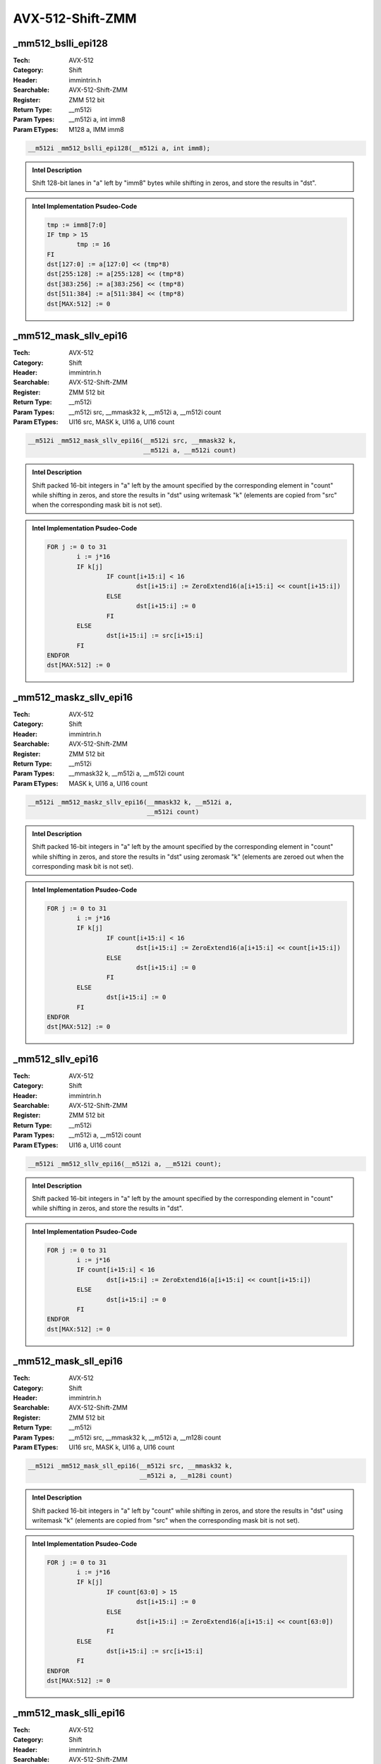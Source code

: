 AVX-512-Shift-ZMM
=================

_mm512_bslli_epi128
-------------------
:Tech: AVX-512
:Category: Shift
:Header: immintrin.h
:Searchable: AVX-512-Shift-ZMM
:Register: ZMM 512 bit
:Return Type: __m512i
:Param Types:
    __m512i a, 
    int imm8
:Param ETypes:
    M128 a, 
    IMM imm8

.. code-block:: C

    __m512i _mm512_bslli_epi128(__m512i a, int imm8);

.. admonition:: Intel Description

    Shift 128-bit lanes in "a" left by "imm8" bytes while shifting in zeros, and store the results in "dst".

.. admonition:: Intel Implementation Psudeo-Code

    .. code-block:: text

        
        tmp := imm8[7:0]
        IF tmp > 15
        	tmp := 16
        FI
        dst[127:0] := a[127:0] << (tmp*8)
        dst[255:128] := a[255:128] << (tmp*8)
        dst[383:256] := a[383:256] << (tmp*8)
        dst[511:384] := a[511:384] << (tmp*8)
        dst[MAX:512] := 0
        	

_mm512_mask_sllv_epi16
----------------------
:Tech: AVX-512
:Category: Shift
:Header: immintrin.h
:Searchable: AVX-512-Shift-ZMM
:Register: ZMM 512 bit
:Return Type: __m512i
:Param Types:
    __m512i src, 
    __mmask32 k, 
    __m512i a, 
    __m512i count
:Param ETypes:
    UI16 src, 
    MASK k, 
    UI16 a, 
    UI16 count

.. code-block:: C

    __m512i _mm512_mask_sllv_epi16(__m512i src, __mmask32 k,
                                   __m512i a, __m512i count)

.. admonition:: Intel Description

    Shift packed 16-bit integers in "a" left by the amount specified by the corresponding element in "count" while shifting in zeros, and store the results in "dst" using writemask "k" (elements are copied from "src" when the corresponding mask bit is not set).

.. admonition:: Intel Implementation Psudeo-Code

    .. code-block:: text

        
        FOR j := 0 to 31
        	i := j*16
        	IF k[j]
        		IF count[i+15:i] < 16
        			dst[i+15:i] := ZeroExtend16(a[i+15:i] << count[i+15:i])
        		ELSE
        			dst[i+15:i] := 0
        		FI
        	ELSE
        		dst[i+15:i] := src[i+15:i]
        	FI	
        ENDFOR
        dst[MAX:512] := 0
        	

_mm512_maskz_sllv_epi16
-----------------------
:Tech: AVX-512
:Category: Shift
:Header: immintrin.h
:Searchable: AVX-512-Shift-ZMM
:Register: ZMM 512 bit
:Return Type: __m512i
:Param Types:
    __mmask32 k, 
    __m512i a, 
    __m512i count
:Param ETypes:
    MASK k, 
    UI16 a, 
    UI16 count

.. code-block:: C

    __m512i _mm512_maskz_sllv_epi16(__mmask32 k, __m512i a,
                                    __m512i count)

.. admonition:: Intel Description

    Shift packed 16-bit integers in "a" left by the amount specified by the corresponding element in "count" while shifting in zeros, and store the results in "dst" using zeromask "k" (elements are zeroed out when the corresponding mask bit is not set).

.. admonition:: Intel Implementation Psudeo-Code

    .. code-block:: text

        
        FOR j := 0 to 31
        	i := j*16
        	IF k[j]
        		IF count[i+15:i] < 16
        			dst[i+15:i] := ZeroExtend16(a[i+15:i] << count[i+15:i])
        		ELSE
        			dst[i+15:i] := 0
        		FI
        	ELSE
        		dst[i+15:i] := 0
        	FI	
        ENDFOR
        dst[MAX:512] := 0
        	

_mm512_sllv_epi16
-----------------
:Tech: AVX-512
:Category: Shift
:Header: immintrin.h
:Searchable: AVX-512-Shift-ZMM
:Register: ZMM 512 bit
:Return Type: __m512i
:Param Types:
    __m512i a, 
    __m512i count
:Param ETypes:
    UI16 a, 
    UI16 count

.. code-block:: C

    __m512i _mm512_sllv_epi16(__m512i a, __m512i count);

.. admonition:: Intel Description

    Shift packed 16-bit integers in "a" left by the amount specified by the corresponding element in "count" while shifting in zeros, and store the results in "dst".

.. admonition:: Intel Implementation Psudeo-Code

    .. code-block:: text

        
        FOR j := 0 to 31
        	i := j*16
        	IF count[i+15:i] < 16
        		dst[i+15:i] := ZeroExtend16(a[i+15:i] << count[i+15:i])
        	ELSE
        		dst[i+15:i] := 0
        	FI
        ENDFOR
        dst[MAX:512] := 0
        	

_mm512_mask_sll_epi16
---------------------
:Tech: AVX-512
:Category: Shift
:Header: immintrin.h
:Searchable: AVX-512-Shift-ZMM
:Register: ZMM 512 bit
:Return Type: __m512i
:Param Types:
    __m512i src, 
    __mmask32 k, 
    __m512i a, 
    __m128i count
:Param ETypes:
    UI16 src, 
    MASK k, 
    UI16 a, 
    UI16 count

.. code-block:: C

    __m512i _mm512_mask_sll_epi16(__m512i src, __mmask32 k,
                                  __m512i a, __m128i count)

.. admonition:: Intel Description

    Shift packed 16-bit integers in "a" left by "count" while shifting in zeros, and store the results in "dst" using writemask "k" (elements are copied from "src" when the corresponding mask bit is not set).

.. admonition:: Intel Implementation Psudeo-Code

    .. code-block:: text

        
        FOR j := 0 to 31
        	i := j*16
        	IF k[j]
        		IF count[63:0] > 15
        			dst[i+15:i] := 0
        		ELSE
        			dst[i+15:i] := ZeroExtend16(a[i+15:i] << count[63:0])
        		FI
        	ELSE
        		dst[i+15:i] := src[i+15:i]
        	FI
        ENDFOR
        dst[MAX:512] := 0
        	

_mm512_mask_slli_epi16
----------------------
:Tech: AVX-512
:Category: Shift
:Header: immintrin.h
:Searchable: AVX-512-Shift-ZMM
:Register: ZMM 512 bit
:Return Type: __m512i
:Param Types:
    __m512i src, 
    __mmask32 k, 
    __m512i a, 
    unsigned int imm8
:Param ETypes:
    UI16 src, 
    MASK k, 
    UI16 a, 
    IMM imm8

.. code-block:: C

    __m512i _mm512_mask_slli_epi16(__m512i src, __mmask32 k,
                                   __m512i a,
                                   unsigned int imm8)

.. admonition:: Intel Description

    Shift packed 16-bit integers in "a" left by "imm8" while shifting in zeros, and store the results in "dst" using writemask "k" (elements are copied from "src" when the corresponding mask bit is not set).

.. admonition:: Intel Implementation Psudeo-Code

    .. code-block:: text

        
        FOR j := 0 to 31
        	i := j*16
        	IF k[j]
        		IF imm8[7:0] > 15
        			dst[i+15:i] := 0
        		ELSE
        			dst[i+15:i] := ZeroExtend16(a[i+15:i] << imm8[7:0])
        		FI
        	ELSE
        		dst[i+15:i] := src[i+15:i]
        	FI
        ENDFOR
        dst[MAX:512] := 0
        	

_mm512_maskz_sll_epi16
----------------------
:Tech: AVX-512
:Category: Shift
:Header: immintrin.h
:Searchable: AVX-512-Shift-ZMM
:Register: ZMM 512 bit
:Return Type: __m512i
:Param Types:
    __mmask32 k, 
    __m512i a, 
    __m128i count
:Param ETypes:
    MASK k, 
    UI16 a, 
    UI16 count

.. code-block:: C

    __m512i _mm512_maskz_sll_epi16(__mmask32 k, __m512i a,
                                   __m128i count)

.. admonition:: Intel Description

    Shift packed 16-bit integers in "a" left by "count" while shifting in zeros, and store the results in "dst" using zeromask "k" (elements are zeroed out when the corresponding mask bit is not set).

.. admonition:: Intel Implementation Psudeo-Code

    .. code-block:: text

        
        FOR j := 0 to 31
        	i := j*16
        	IF k[j]
        		IF count[63:0] > 15
        			dst[i+15:i] := 0
        		ELSE
        			dst[i+15:i] := ZeroExtend16(a[i+15:i] << count[63:0])
        		FI
        	ELSE
        		dst[i+15:i] := 0
        	FI
        ENDFOR
        dst[MAX:512] := 0
        	

_mm512_maskz_slli_epi16
-----------------------
:Tech: AVX-512
:Category: Shift
:Header: immintrin.h
:Searchable: AVX-512-Shift-ZMM
:Register: ZMM 512 bit
:Return Type: __m512i
:Param Types:
    __mmask32 k, 
    __m512i a, 
    unsigned int imm8
:Param ETypes:
    MASK k, 
    UI16 a, 
    IMM imm8

.. code-block:: C

    __m512i _mm512_maskz_slli_epi16(__mmask32 k, __m512i a,
                                    unsigned int imm8)

.. admonition:: Intel Description

    Shift packed 16-bit integers in "a" left by "imm8" while shifting in zeros, and store the results in "dst" using zeromask "k" (elements are zeroed out when the corresponding mask bit is not set).

.. admonition:: Intel Implementation Psudeo-Code

    .. code-block:: text

        
        FOR j := 0 to 31
        	i := j*16
        	IF k[j]
        		IF imm8[7:0] > 15
        			dst[i+15:i] := 0
        		ELSE
        			dst[i+15:i] := ZeroExtend16(a[i+15:i] << imm8[7:0])
        		FI
        	ELSE
        		dst[i+15:i] := 0
        	FI
        ENDFOR
        dst[MAX:512] := 0
        	

_mm512_sll_epi16
----------------
:Tech: AVX-512
:Category: Shift
:Header: immintrin.h
:Searchable: AVX-512-Shift-ZMM
:Register: ZMM 512 bit
:Return Type: __m512i
:Param Types:
    __m512i a, 
    __m128i count
:Param ETypes:
    UI16 a, 
    UI16 count

.. code-block:: C

    __m512i _mm512_sll_epi16(__m512i a, __m128i count);

.. admonition:: Intel Description

    Shift packed 16-bit integers in "a" left by "count" while shifting in zeros, and store the results in "dst".

.. admonition:: Intel Implementation Psudeo-Code

    .. code-block:: text

        
        FOR j := 0 to 31
        	i := j*16
        	IF count[63:0] > 15
        		dst[i+15:i] := 0
        	ELSE
        		dst[i+15:i] := ZeroExtend16(a[i+15:i] << count[63:0])
        	FI
        ENDFOR
        dst[MAX:512] := 0
        	

_mm512_slli_epi16
-----------------
:Tech: AVX-512
:Category: Shift
:Header: immintrin.h
:Searchable: AVX-512-Shift-ZMM
:Register: ZMM 512 bit
:Return Type: __m512i
:Param Types:
    __m512i a, 
    unsigned int imm8
:Param ETypes:
    UI16 a, 
    IMM imm8

.. code-block:: C

    __m512i _mm512_slli_epi16(__m512i a, unsigned int imm8);

.. admonition:: Intel Description

    Shift packed 16-bit integers in "a" left by "imm8" while shifting in zeros, and store the results in "dst".

.. admonition:: Intel Implementation Psudeo-Code

    .. code-block:: text

        
        FOR j := 0 to 31
        	i := j*16
        	IF imm8[7:0] > 15
        		dst[i+15:i] := 0
        	ELSE
        		dst[i+15:i] := ZeroExtend16(a[i+15:i] << imm8[7:0])
        	FI
        ENDFOR
        dst[MAX:512] := 0
        	

_mm512_mask_srav_epi16
----------------------
:Tech: AVX-512
:Category: Shift
:Header: immintrin.h
:Searchable: AVX-512-Shift-ZMM
:Register: ZMM 512 bit
:Return Type: __m512i
:Param Types:
    __m512i src, 
    __mmask32 k, 
    __m512i a, 
    __m512i count
:Param ETypes:
    UI16 src, 
    MASK k, 
    SI16 a, 
    UI16 count

.. code-block:: C

    __m512i _mm512_mask_srav_epi16(__m512i src, __mmask32 k,
                                   __m512i a, __m512i count)

.. admonition:: Intel Description

    Shift packed 16-bit integers in "a" right by the amount specified by the corresponding element in "count" while shifting in sign bits, and store the results in "dst" using writemask "k" (elements are copied from "src" when the corresponding mask bit is not set).

.. admonition:: Intel Implementation Psudeo-Code

    .. code-block:: text

        
        FOR j := 0 to 31
        	i := j*16
        	IF k[j]
        		IF count[i+15:i] < 16
        			dst[i+15:i] := SignExtend16(a[i+15:i] >> count[i+15:i])
        		ELSE
        			dst[i+15:i] := (a[i+15] ? 0xFFFF : 0)
        		FI
        	ELSE
        		dst[i+15:i] := src[i+15:i]
        	FI	
        ENDFOR
        dst[MAX:512] := 0
        	

_mm512_maskz_srav_epi16
-----------------------
:Tech: AVX-512
:Category: Shift
:Header: immintrin.h
:Searchable: AVX-512-Shift-ZMM
:Register: ZMM 512 bit
:Return Type: __m512i
:Param Types:
    __mmask32 k, 
    __m512i a, 
    __m512i count
:Param ETypes:
    MASK k, 
    SI16 a, 
    UI16 count

.. code-block:: C

    __m512i _mm512_maskz_srav_epi16(__mmask32 k, __m512i a,
                                    __m512i count)

.. admonition:: Intel Description

    Shift packed 16-bit integers in "a" right by the amount specified by the corresponding element in "count" while shifting in sign bits, and store the results in "dst" using zeromask "k" (elements are zeroed out when the corresponding mask bit is not set).

.. admonition:: Intel Implementation Psudeo-Code

    .. code-block:: text

        
        FOR j := 0 to 31
        	i := j*16
        	IF k[j]
        		IF count[i+15:i] < 16
        			dst[i+15:i] := SignExtend16(a[i+15:i] >> count[i+15:i])
        		ELSE
        			dst[i+15:i] := (a[i+15] ? 0xFFFF : 0)
        		FI
        	ELSE
        		dst[i+15:i] := 0
        	FI	
        ENDFOR
        dst[MAX:512] := 0
        	

_mm512_srav_epi16
-----------------
:Tech: AVX-512
:Category: Shift
:Header: immintrin.h
:Searchable: AVX-512-Shift-ZMM
:Register: ZMM 512 bit
:Return Type: __m512i
:Param Types:
    __m512i a, 
    __m512i count
:Param ETypes:
    SI16 a, 
    UI16 count

.. code-block:: C

    __m512i _mm512_srav_epi16(__m512i a, __m512i count);

.. admonition:: Intel Description

    Shift packed 16-bit integers in "a" right by the amount specified by the corresponding element in "count" while shifting in sign bits, and store the results in "dst".

.. admonition:: Intel Implementation Psudeo-Code

    .. code-block:: text

        
        FOR j := 0 to 31
        	i := j*16
        	IF count[i+15:i] < 16
        		dst[i+15:i] := SignExtend16(a[i+15:i] >> count[i+15:i])
        	ELSE
        		dst[i+15:i] := (a[i+15] ? 0xFFFF : 0)
        	FI	
        ENDFOR
        dst[MAX:512] := 0
        	

_mm512_mask_sra_epi16
---------------------
:Tech: AVX-512
:Category: Shift
:Header: immintrin.h
:Searchable: AVX-512-Shift-ZMM
:Register: ZMM 512 bit
:Return Type: __m512i
:Param Types:
    __m512i src, 
    __mmask32 k, 
    __m512i a, 
    __m128i count
:Param ETypes:
    UI16 src, 
    MASK k, 
    UI16 a, 
    UI16 count

.. code-block:: C

    __m512i _mm512_mask_sra_epi16(__m512i src, __mmask32 k,
                                  __m512i a, __m128i count)

.. admonition:: Intel Description

    Shift packed 16-bit integers in "a" right by "count" while shifting in sign bits, and store the results in "dst" using writemask "k" (elements are copied from "src" when the corresponding mask bit is not set).

.. admonition:: Intel Implementation Psudeo-Code

    .. code-block:: text

        
        FOR j := 0 to 31
        	i := j*16
        	IF k[j]
        		IF count[63:0] > 15
        			dst[i+15:i] := (a[i+15] ? 0xFFFF : 0x0)
        		ELSE
        			dst[i+15:i] := SignExtend16(a[i+15:i] >> count[63:0])
        		FI
        	ELSE
        		dst[i+15:i] := src[i+15:i]
        	FI
        ENDFOR
        dst[MAX:512] := 0
        	

_mm512_mask_srai_epi16
----------------------
:Tech: AVX-512
:Category: Shift
:Header: immintrin.h
:Searchable: AVX-512-Shift-ZMM
:Register: ZMM 512 bit
:Return Type: __m512i
:Param Types:
    __m512i src, 
    __mmask32 k, 
    __m512i a, 
    unsigned int imm8
:Param ETypes:
    UI16 src, 
    MASK k, 
    SI16 a, 
    IMM imm8

.. code-block:: C

    __m512i _mm512_mask_srai_epi16(__m512i src, __mmask32 k,
                                   __m512i a,
                                   unsigned int imm8)

.. admonition:: Intel Description

    Shift packed 16-bit integers in "a" right by "imm8" while shifting in sign bits, and store the results in "dst" using writemask "k" (elements are copied from "src" when the corresponding mask bit is not set).

.. admonition:: Intel Implementation Psudeo-Code

    .. code-block:: text

        
        FOR j := 0 to 31
        	i := j*16
        	IF k[j]
        		IF imm8[7:0] > 15
        			dst[i+15:i] := (a[i+15] ? 0xFFFF : 0x0)
        		ELSE
        			dst[i+15:i] := SignExtend16(a[i+15:i] >> imm8[7:0])
        		FI
        	ELSE
        		dst[i+15:i] := src[i+15:i]
        	FI
        ENDFOR
        dst[MAX:512] := 0
        	

_mm512_maskz_sra_epi16
----------------------
:Tech: AVX-512
:Category: Shift
:Header: immintrin.h
:Searchable: AVX-512-Shift-ZMM
:Register: ZMM 512 bit
:Return Type: __m512i
:Param Types:
    __mmask32 k, 
    __m512i a, 
    __m128i count
:Param ETypes:
    MASK k, 
    UI16 a, 
    UI16 count

.. code-block:: C

    __m512i _mm512_maskz_sra_epi16(__mmask32 k, __m512i a,
                                   __m128i count)

.. admonition:: Intel Description

    Shift packed 16-bit integers in "a" right by "count" while shifting in sign bits, and store the results in "dst" using zeromask "k" (elements are zeroed out when the corresponding mask bit is not set).

.. admonition:: Intel Implementation Psudeo-Code

    .. code-block:: text

        
        FOR j := 0 to 31
        	i := j*16
        	IF k[j]
        		IF count[63:0] > 15
        			dst[i+15:i] := (a[i+15] ? 0xFFFF : 0x0)
        		ELSE
        			dst[i+15:i] := SignExtend16(a[i+15:i] >> count[63:0])
        		FI
        	ELSE
        		dst[i+15:i] := 0
        	FI
        ENDFOR
        dst[MAX:512] := 0
        	

_mm512_maskz_srai_epi16
-----------------------
:Tech: AVX-512
:Category: Shift
:Header: immintrin.h
:Searchable: AVX-512-Shift-ZMM
:Register: ZMM 512 bit
:Return Type: __m512i
:Param Types:
    __mmask32 k, 
    __m512i a, 
    unsigned int imm8
:Param ETypes:
    MASK k, 
    SI16 a, 
    IMM imm8

.. code-block:: C

    __m512i _mm512_maskz_srai_epi16(__mmask32 k, __m512i a,
                                    unsigned int imm8)

.. admonition:: Intel Description

    Shift packed 16-bit integers in "a" right by "imm8" while shifting in sign bits, and store the results in "dst" using zeromask "k" (elements are zeroed out when the corresponding mask bit is not set).

.. admonition:: Intel Implementation Psudeo-Code

    .. code-block:: text

        
        FOR j := 0 to 31
        	i := j*16
        	IF k[j]
        		IF imm8[7:0] > 15
        			dst[i+15:i] := (a[i+15] ? 0xFFFF : 0x0)
        		ELSE
        			dst[i+15:i] := SignExtend16(a[i+15:i] >> imm8[7:0])
        		FI
        	ELSE
        		dst[i+15:i] := 0
        	FI
        ENDFOR
        dst[MAX:512] := 0
        	

_mm512_sra_epi16
----------------
:Tech: AVX-512
:Category: Shift
:Header: immintrin.h
:Searchable: AVX-512-Shift-ZMM
:Register: ZMM 512 bit
:Return Type: __m512i
:Param Types:
    __m512i a, 
    __m128i count
:Param ETypes:
    UI16 a, 
    UI16 count

.. code-block:: C

    __m512i _mm512_sra_epi16(__m512i a, __m128i count);

.. admonition:: Intel Description

    Shift packed 16-bit integers in "a" right by "count" while shifting in sign bits, and store the results in "dst".

.. admonition:: Intel Implementation Psudeo-Code

    .. code-block:: text

        
        FOR j := 0 to 31
        	i := j*16
        	IF count[63:0] > 15
        		dst[i+15:i] := (a[i+15] ? 0xFFFF : 0x0)
        	ELSE
        		dst[i+15:i] := SignExtend16(a[i+15:i] >> count[63:0])
        	FI
        ENDFOR
        dst[MAX:512] := 0
        	

_mm512_srai_epi16
-----------------
:Tech: AVX-512
:Category: Shift
:Header: immintrin.h
:Searchable: AVX-512-Shift-ZMM
:Register: ZMM 512 bit
:Return Type: __m512i
:Param Types:
    __m512i a, 
    unsigned int imm8
:Param ETypes:
    SI16 a, 
    IMM imm8

.. code-block:: C

    __m512i _mm512_srai_epi16(__m512i a, unsigned int imm8);

.. admonition:: Intel Description

    Shift packed 16-bit integers in "a" right by "imm8" while shifting in sign bits, and store the results in "dst".

.. admonition:: Intel Implementation Psudeo-Code

    .. code-block:: text

        
        FOR j := 0 to 31
        	i := j*16
        	IF imm8[7:0] > 15
        		dst[i+15:i] := (a[i+15] ? 0xFFFF : 0x0)
        	ELSE
        		dst[i+15:i] := SignExtend16(a[i+15:i] >> imm8[7:0])
        	FI
        ENDFOR
        dst[MAX:512] := 0
        	

_mm512_bsrli_epi128
-------------------
:Tech: AVX-512
:Category: Shift
:Header: immintrin.h
:Searchable: AVX-512-Shift-ZMM
:Register: ZMM 512 bit
:Return Type: __m512i
:Param Types:
    __m512i a, 
    int imm8
:Param ETypes:
    M128 a, 
    IMM imm8

.. code-block:: C

    __m512i _mm512_bsrli_epi128(__m512i a, int imm8);

.. admonition:: Intel Description

    Shift 128-bit lanes in "a" right by "imm8" bytes while shifting in zeros, and store the results in "dst".

.. admonition:: Intel Implementation Psudeo-Code

    .. code-block:: text

        
        tmp := imm8[7:0]
        IF tmp > 15
        	tmp := 16
        FI
        dst[127:0] := a[127:0] >> (tmp*8)
        dst[255:128] := a[255:128] >> (tmp*8)
        dst[383:256] := a[383:256] >> (tmp*8)
        dst[511:384] := a[511:384] >> (tmp*8)
        dst[MAX:512] := 0
        	

_mm512_mask_srlv_epi16
----------------------
:Tech: AVX-512
:Category: Shift
:Header: immintrin.h
:Searchable: AVX-512-Shift-ZMM
:Register: ZMM 512 bit
:Return Type: __m512i
:Param Types:
    __m512i src, 
    __mmask32 k, 
    __m512i a, 
    __m512i count
:Param ETypes:
    UI16 src, 
    MASK k, 
    UI16 a, 
    UI16 count

.. code-block:: C

    __m512i _mm512_mask_srlv_epi16(__m512i src, __mmask32 k,
                                   __m512i a, __m512i count)

.. admonition:: Intel Description

    Shift packed 16-bit integers in "a" right by the amount specified by the corresponding element in "count" while shifting in zeros, and store the results in "dst" using writemask "k" (elements are copied from "src" when the corresponding mask bit is not set).

.. admonition:: Intel Implementation Psudeo-Code

    .. code-block:: text

        
        FOR j := 0 to 31
        	i := j*16
        	IF k[j]
        		IF count[i+15:i] < 16
        			dst[i+15:i] := ZeroExtend16(a[i+15:i] >> count[i+15:i])
        		ELSE
        			dst[i+15:i] := 0
        		FI
        	ELSE
        		dst[i+15:i] := src[i+15:i]
        	FI	
        ENDFOR
        dst[MAX:512] := 0
        	

_mm512_maskz_srlv_epi16
-----------------------
:Tech: AVX-512
:Category: Shift
:Header: immintrin.h
:Searchable: AVX-512-Shift-ZMM
:Register: ZMM 512 bit
:Return Type: __m512i
:Param Types:
    __mmask32 k, 
    __m512i a, 
    __m512i count
:Param ETypes:
    MASK k, 
    UI16 a, 
    UI16 count

.. code-block:: C

    __m512i _mm512_maskz_srlv_epi16(__mmask32 k, __m512i a,
                                    __m512i count)

.. admonition:: Intel Description

    Shift packed 16-bit integers in "a" right by the amount specified by the corresponding element in "count" while shifting in zeros, and store the results in "dst" using zeromask "k" (elements are zeroed out when the corresponding mask bit is not set).

.. admonition:: Intel Implementation Psudeo-Code

    .. code-block:: text

        
        FOR j := 0 to 31
        	i := j*16
        	IF k[j]
        		IF count[i+15:i] < 16
        			dst[i+15:i] := ZeroExtend16(a[i+15:i] >> count[i+15:i])
        		ELSE
        			dst[i+15:i] := 0
        		FI
        	ELSE
        		dst[i+15:i] := 0
        	FI	
        ENDFOR
        dst[MAX:512] := 0
        	

_mm512_srlv_epi16
-----------------
:Tech: AVX-512
:Category: Shift
:Header: immintrin.h
:Searchable: AVX-512-Shift-ZMM
:Register: ZMM 512 bit
:Return Type: __m512i
:Param Types:
    __m512i a, 
    __m512i count
:Param ETypes:
    UI16 a, 
    UI16 count

.. code-block:: C

    __m512i _mm512_srlv_epi16(__m512i a, __m512i count);

.. admonition:: Intel Description

    Shift packed 16-bit integers in "a" right by the amount specified by the corresponding element in "count" while shifting in zeros, and store the results in "dst".

.. admonition:: Intel Implementation Psudeo-Code

    .. code-block:: text

        
        FOR j := 0 to 31
        	i := j*16
        	IF count[i+15:i] < 16
        		dst[i+15:i] := ZeroExtend16(a[i+15:i] >> count[i+15:i])
        	ELSE
        		dst[i+15:i] := 0
        	FI
        ENDFOR
        dst[MAX:512] := 0
        	

_mm512_mask_srl_epi16
---------------------
:Tech: AVX-512
:Category: Shift
:Header: immintrin.h
:Searchable: AVX-512-Shift-ZMM
:Register: ZMM 512 bit
:Return Type: __m512i
:Param Types:
    __m512i src, 
    __mmask32 k, 
    __m512i a, 
    __m128i count
:Param ETypes:
    UI16 src, 
    MASK k, 
    UI16 a, 
    UI16 count

.. code-block:: C

    __m512i _mm512_mask_srl_epi16(__m512i src, __mmask32 k,
                                  __m512i a, __m128i count)

.. admonition:: Intel Description

    Shift packed 16-bit integers in "a" right by "count" while shifting in zeros, and store the results in "dst" using writemask "k" (elements are copied from "src" when the corresponding mask bit is not set).

.. admonition:: Intel Implementation Psudeo-Code

    .. code-block:: text

        
        FOR j := 0 to 31
        	i := j*16
        	IF k[j]
        		IF count[63:0] > 15
        			dst[i+15:i] := 0
        		ELSE
        			dst[i+15:i] := ZeroExtend16(a[i+15:i] >> count[63:0])
        		FI
        	ELSE
        		dst[i+15:i] := src[i+15:i]
        	FI
        ENDFOR
        dst[MAX:512] := 0
        	

_mm512_mask_srli_epi16
----------------------
:Tech: AVX-512
:Category: Shift
:Header: immintrin.h
:Searchable: AVX-512-Shift-ZMM
:Register: ZMM 512 bit
:Return Type: __m512i
:Param Types:
    __m512i src, 
    __mmask32 k, 
    __m512i a, 
    unsigned int imm8
:Param ETypes:
    UI16 src, 
    MASK k, 
    UI16 a, 
    IMM imm8

.. code-block:: C

    __m512i _mm512_mask_srli_epi16(__m512i src, __mmask32 k,
                                   __m512i a,
                                   unsigned int imm8)

.. admonition:: Intel Description

    Shift packed 16-bit integers in "a" right by "imm8" while shifting in zeros, and store the results in "dst" using writemask "k" (elements are copied from "src" when the corresponding mask bit is not set).

.. admonition:: Intel Implementation Psudeo-Code

    .. code-block:: text

        
        FOR j := 0 to 31
        	i := j*16
        	IF k[j]
        		IF imm8[7:0] > 15
        			dst[i+15:i] := 0
        		ELSE
        			dst[i+15:i] := ZeroExtend16(a[i+15:i] >> imm8[7:0])
        		FI
        	ELSE
        		dst[i+15:i] := src[i+15:i]
        	FI
        ENDFOR
        dst[MAX:512] := 0
        	

_mm512_maskz_srl_epi16
----------------------
:Tech: AVX-512
:Category: Shift
:Header: immintrin.h
:Searchable: AVX-512-Shift-ZMM
:Register: ZMM 512 bit
:Return Type: __m512i
:Param Types:
    __mmask32 k, 
    __m512i a, 
    __m128i count
:Param ETypes:
    MASK k, 
    UI16 a, 
    UI16 count

.. code-block:: C

    __m512i _mm512_maskz_srl_epi16(__mmask32 k, __m512i a,
                                   __m128i count)

.. admonition:: Intel Description

    Shift packed 16-bit integers in "a" right by "count" while shifting in zeros, and store the results in "dst" using zeromask "k" (elements are zeroed out when the corresponding mask bit is not set).

.. admonition:: Intel Implementation Psudeo-Code

    .. code-block:: text

        
        FOR j := 0 to 31
        	i := j*16
        	IF k[j]
        		IF count[63:0] > 15
        			dst[i+15:i] := 0
        		ELSE
        			dst[i+15:i] := ZeroExtend16(a[i+15:i] >> count[63:0])
        		FI
        	ELSE
        		dst[i+15:i] := 0
        	FI
        ENDFOR
        dst[MAX:512] := 0
        	

_mm512_maskz_srli_epi16
-----------------------
:Tech: AVX-512
:Category: Shift
:Header: immintrin.h
:Searchable: AVX-512-Shift-ZMM
:Register: ZMM 512 bit
:Return Type: __m512i
:Param Types:
    __mmask32 k, 
    __m512i a, 
    int imm8
:Param ETypes:
    MASK k, 
    UI16 a, 
    IMM imm8

.. code-block:: C

    __m512i _mm512_maskz_srli_epi16(__mmask32 k, __m512i a,
                                    int imm8)

.. admonition:: Intel Description

    Shift packed 16-bit integers in "a" right by "imm8" while shifting in zeros, and store the results in "dst" using zeromask "k" (elements are zeroed out when the corresponding mask bit is not set).

.. admonition:: Intel Implementation Psudeo-Code

    .. code-block:: text

        
        FOR j := 0 to 31
        	i := j*16
        	IF k[j]
        		IF imm8[7:0] > 15
        			dst[i+15:i] := 0
        		ELSE
        			dst[i+15:i] := ZeroExtend16(a[i+15:i] >> imm8[7:0])
        		FI
        	ELSE
        		dst[i+15:i] := 0
        	FI
        ENDFOR
        dst[MAX:512] := 0
        	

_mm512_srl_epi16
----------------
:Tech: AVX-512
:Category: Shift
:Header: immintrin.h
:Searchable: AVX-512-Shift-ZMM
:Register: ZMM 512 bit
:Return Type: __m512i
:Param Types:
    __m512i a, 
    __m128i count
:Param ETypes:
    UI16 a, 
    UI16 count

.. code-block:: C

    __m512i _mm512_srl_epi16(__m512i a, __m128i count);

.. admonition:: Intel Description

    Shift packed 16-bit integers in "a" right by "count" while shifting in zeros, and store the results in "dst".

.. admonition:: Intel Implementation Psudeo-Code

    .. code-block:: text

        
        FOR j := 0 to 31
        	i := j*16
        	IF count[63:0] > 15
        		dst[i+15:i] := 0
        	ELSE
        		dst[i+15:i] := ZeroExtend16(a[i+15:i] >> count[63:0])
        	FI
        ENDFOR
        dst[MAX:512] := 0
        	

_mm512_srli_epi16
-----------------
:Tech: AVX-512
:Category: Shift
:Header: immintrin.h
:Searchable: AVX-512-Shift-ZMM
:Register: ZMM 512 bit
:Return Type: __m512i
:Param Types:
    __m512i a, 
    unsigned int imm8
:Param ETypes:
    UI16 a, 
    IMM imm8

.. code-block:: C

    __m512i _mm512_srli_epi16(__m512i a, unsigned int imm8);

.. admonition:: Intel Description

    Shift packed 16-bit integers in "a" right by "imm8" while shifting in zeros, and store the results in "dst".

.. admonition:: Intel Implementation Psudeo-Code

    .. code-block:: text

        
        FOR j := 0 to 31
        	i := j*16
        	IF imm8[7:0] > 15
        		dst[i+15:i] := 0
        	ELSE
        		dst[i+15:i] := ZeroExtend16(a[i+15:i] >> imm8[7:0])
        	FI
        ENDFOR
        dst[MAX:512] := 0
        	

_mm512_mask_rol_epi32
---------------------
:Tech: AVX-512
:Category: Shift
:Header: immintrin.h
:Searchable: AVX-512-Shift-ZMM
:Register: ZMM 512 bit
:Return Type: __m512i
:Param Types:
    __m512i src, 
    __mmask16 k, 
    __m512i a, 
    const int imm8
:Param ETypes:
    UI32 src, 
    MASK k, 
    UI32 a, 
    IMM imm8

.. code-block:: C

    __m512i _mm512_mask_rol_epi32(__m512i src, __mmask16 k,
                                  __m512i a, const int imm8)

.. admonition:: Intel Description

    Rotate the bits in each packed 32-bit integer in "a" to the left by the number of bits specified in "imm8", and store the results in "dst" using writemask "k" (elements are copied from "src" when the corresponding mask bit is not set).

.. admonition:: Intel Implementation Psudeo-Code

    .. code-block:: text

        
        DEFINE LEFT_ROTATE_DWORDS(src, count_src) {
        	count := count_src % 32
        	RETURN (src << count) OR (src >> (32 - count))
        }
        FOR j := 0 to 15
        	i := j*32
        	IF k[j]
        		dst[i+31:i] := LEFT_ROTATE_DWORDS(a[i+31:i], imm8[7:0])
        	ELSE
        		dst[i+31:i] := src[i+31:i]
        	FI
        ENDFOR
        dst[MAX:512] := 0
        	

_mm512_maskz_rol_epi32
----------------------
:Tech: AVX-512
:Category: Shift
:Header: immintrin.h
:Searchable: AVX-512-Shift-ZMM
:Register: ZMM 512 bit
:Return Type: __m512i
:Param Types:
    __mmask16 k, 
    __m512i a, 
    const int imm8
:Param ETypes:
    MASK k, 
    UI32 a, 
    IMM imm8

.. code-block:: C

    __m512i _mm512_maskz_rol_epi32(__mmask16 k, __m512i a,
                                   const int imm8)

.. admonition:: Intel Description

    Rotate the bits in each packed 32-bit integer in "a" to the left by the number of bits specified in "imm8", and store the results in "dst" using zeromask "k" (elements are zeroed out when the corresponding mask bit is not set).

.. admonition:: Intel Implementation Psudeo-Code

    .. code-block:: text

        
        DEFINE LEFT_ROTATE_DWORDS(src, count_src) {
        	count := count_src % 32
        	RETURN (src << count) OR (src >> (32 - count))
        }
        FOR j := 0 to 15
        	i := j*32
        	IF k[j]
        		dst[i+31:i] := LEFT_ROTATE_DWORDS(a[i+31:i], imm8[7:0])
        	ELSE
        		dst[i+31:i] := 0
        	FI
        ENDFOR
        dst[MAX:512] := 0
        	

_mm512_rol_epi32
----------------
:Tech: AVX-512
:Category: Shift
:Header: immintrin.h
:Searchable: AVX-512-Shift-ZMM
:Register: ZMM 512 bit
:Return Type: __m512i
:Param Types:
    __m512i a, 
    const int imm8
:Param ETypes:
    UI32 a, 
    IMM imm8

.. code-block:: C

    __m512i _mm512_rol_epi32(__m512i a, const int imm8);

.. admonition:: Intel Description

    Rotate the bits in each packed 32-bit integer in "a" to the left by the number of bits specified in "imm8", and store the results in "dst".

.. admonition:: Intel Implementation Psudeo-Code

    .. code-block:: text

        
        DEFINE LEFT_ROTATE_DWORDS(src, count_src) {
        	count := count_src % 32
        	RETURN (src << count) OR (src >> (32 - count))
        }
        FOR j := 0 to 15
        	i := j*32
        	dst[i+31:i] := LEFT_ROTATE_DWORDS(a[i+31:i], imm8[7:0])
        ENDFOR
        dst[MAX:512] := 0
        	

_mm512_mask_rol_epi64
---------------------
:Tech: AVX-512
:Category: Shift
:Header: immintrin.h
:Searchable: AVX-512-Shift-ZMM
:Register: ZMM 512 bit
:Return Type: __m512i
:Param Types:
    __m512i src, 
    __mmask8 k, 
    __m512i a, 
    const int imm8
:Param ETypes:
    UI64 src, 
    MASK k, 
    UI64 a, 
    IMM imm8

.. code-block:: C

    __m512i _mm512_mask_rol_epi64(__m512i src, __mmask8 k,
                                  __m512i a, const int imm8)

.. admonition:: Intel Description

    Rotate the bits in each packed 64-bit integer in "a" to the left by the number of bits specified in "imm8", and store the results in "dst" using writemask "k" (elements are copied from "src" when the corresponding mask bit is not set).

.. admonition:: Intel Implementation Psudeo-Code

    .. code-block:: text

        
        DEFINE LEFT_ROTATE_QWORDS(src, count_src) {
        	count := count_src % 64
        	RETURN (src << count) OR (src >> (64 - count))
        }
        FOR j := 0 to 7
        	i := j*64
        	IF k[j]
        		dst[i+63:i] := LEFT_ROTATE_QWORDS(a[i+63:i], imm8[7:0])
        	ELSE
        		dst[i+63:i] := src[i+63:i]
        	FI
        ENDFOR
        dst[MAX:512] := 0
        	

_mm512_maskz_rol_epi64
----------------------
:Tech: AVX-512
:Category: Shift
:Header: immintrin.h
:Searchable: AVX-512-Shift-ZMM
:Register: ZMM 512 bit
:Return Type: __m512i
:Param Types:
    __mmask8 k, 
    __m512i a, 
    const int imm8
:Param ETypes:
    MASK k, 
    UI64 a, 
    IMM imm8

.. code-block:: C

    __m512i _mm512_maskz_rol_epi64(__mmask8 k, __m512i a,
                                   const int imm8)

.. admonition:: Intel Description

    Rotate the bits in each packed 64-bit integer in "a" to the left by the number of bits specified in "imm8", and store the results in "dst" using zeromask "k" (elements are zeroed out when the corresponding mask bit is not set).

.. admonition:: Intel Implementation Psudeo-Code

    .. code-block:: text

        
        DEFINE LEFT_ROTATE_QWORDS(src, count_src) {
        	count := count_src % 64
        	RETURN (src << count) OR (src >> (64 - count))
        }
        FOR j := 0 to 7
        	i := j*64
        	IF k[j]
        		dst[i+63:i] := LEFT_ROTATE_QWORDS(a[i+63:i], imm8[7:0])
        	ELSE
        		dst[i+63:i] := 0
        	FI
        ENDFOR
        dst[MAX:512] := 0
        	

_mm512_rol_epi64
----------------
:Tech: AVX-512
:Category: Shift
:Header: immintrin.h
:Searchable: AVX-512-Shift-ZMM
:Register: ZMM 512 bit
:Return Type: __m512i
:Param Types:
    __m512i a, 
    const int imm8
:Param ETypes:
    UI64 a, 
    IMM imm8

.. code-block:: C

    __m512i _mm512_rol_epi64(__m512i a, const int imm8);

.. admonition:: Intel Description

    Rotate the bits in each packed 64-bit integer in "a" to the left by the number of bits specified in "imm8", and store the results in "dst".

.. admonition:: Intel Implementation Psudeo-Code

    .. code-block:: text

        
        DEFINE LEFT_ROTATE_QWORDS(src, count_src) {
        	count := count_src % 64
        	RETURN (src << count) OR (src >> (64 - count))
        }
        FOR j := 0 to 7
        	i := j*64
        	dst[i+63:i] := LEFT_ROTATE_QWORDS(a[i+63:i], imm8[7:0])
        ENDFOR
        dst[MAX:512] := 0
        	

_mm512_mask_rolv_epi32
----------------------
:Tech: AVX-512
:Category: Shift
:Header: immintrin.h
:Searchable: AVX-512-Shift-ZMM
:Register: ZMM 512 bit
:Return Type: __m512i
:Param Types:
    __m512i src, 
    __mmask16 k, 
    __m512i a, 
    __m512i b
:Param ETypes:
    UI32 src, 
    MASK k, 
    UI32 a, 
    UI32 b

.. code-block:: C

    __m512i _mm512_mask_rolv_epi32(__m512i src, __mmask16 k,
                                   __m512i a, __m512i b)

.. admonition:: Intel Description

    Rotate the bits in each packed 32-bit integer in "a" to the left by the number of bits specified in the corresponding element of "b", and store the results in "dst" using writemask "k" (elements are copied from "src" when the corresponding mask bit is not set).

.. admonition:: Intel Implementation Psudeo-Code

    .. code-block:: text

        
        DEFINE LEFT_ROTATE_DWORDS(src, count_src) {
        	count := count_src % 32
        	RETURN (src << count) OR (src >> (32 - count))
        }
        FOR j := 0 to 15
        	i := j*32
        	IF k[j]
        		dst[i+31:i] := LEFT_ROTATE_DWORDS(a[i+31:i], b[i+31:i])
        	ELSE
        		dst[i+31:i] := src[i+31:i]
        	FI
        ENDFOR
        dst[MAX:512] := 0
        	

_mm512_maskz_rolv_epi32
-----------------------
:Tech: AVX-512
:Category: Shift
:Header: immintrin.h
:Searchable: AVX-512-Shift-ZMM
:Register: ZMM 512 bit
:Return Type: __m512i
:Param Types:
    __mmask16 k, 
    __m512i a, 
    __m512i b
:Param ETypes:
    MASK k, 
    UI32 a, 
    UI32 b

.. code-block:: C

    __m512i _mm512_maskz_rolv_epi32(__mmask16 k, __m512i a,
                                    __m512i b)

.. admonition:: Intel Description

    Rotate the bits in each packed 32-bit integer in "a" to the left by the number of bits specified in the corresponding element of "b", and store the results in "dst" using zeromask "k" (elements are zeroed out when the corresponding mask bit is not set).

.. admonition:: Intel Implementation Psudeo-Code

    .. code-block:: text

        
        DEFINE LEFT_ROTATE_DWORDS(src, count_src) {
        	count := count_src % 32
        	RETURN (src << count) OR (src >> (32 - count))
        }
        FOR j := 0 to 15
        	i := j*32
        	IF k[j]
        		dst[i+31:i] := LEFT_ROTATE_DWORDS(a[i+31:i], b[i+31:i])
        	ELSE
        		dst[i+31:i] := 0
        	FI
        ENDFOR
        dst[MAX:512] := 0
        	

_mm512_rolv_epi32
-----------------
:Tech: AVX-512
:Category: Shift
:Header: immintrin.h
:Searchable: AVX-512-Shift-ZMM
:Register: ZMM 512 bit
:Return Type: __m512i
:Param Types:
    __m512i a, 
    __m512i b
:Param ETypes:
    UI32 a, 
    UI32 b

.. code-block:: C

    __m512i _mm512_rolv_epi32(__m512i a, __m512i b);

.. admonition:: Intel Description

    Rotate the bits in each packed 32-bit integer in "a" to the left by the number of bits specified in the corresponding element of "b", and store the results in "dst".

.. admonition:: Intel Implementation Psudeo-Code

    .. code-block:: text

        
        DEFINE LEFT_ROTATE_DWORDS(src, count_src) {
        	count := count_src % 32
        	RETURN (src << count) OR (src >> (32 - count))
        }
        FOR j := 0 to 15
        	i := j*32
        	dst[i+31:i] := LEFT_ROTATE_DWORDS(a[i+31:i], b[i+31:i])
        ENDFOR
        dst[MAX:512] := 0
        	

_mm512_mask_rolv_epi64
----------------------
:Tech: AVX-512
:Category: Shift
:Header: immintrin.h
:Searchable: AVX-512-Shift-ZMM
:Register: ZMM 512 bit
:Return Type: __m512i
:Param Types:
    __m512i src, 
    __mmask8 k, 
    __m512i a, 
    __m512i b
:Param ETypes:
    UI64 src, 
    MASK k, 
    UI64 a, 
    UI64 b

.. code-block:: C

    __m512i _mm512_mask_rolv_epi64(__m512i src, __mmask8 k,
                                   __m512i a, __m512i b)

.. admonition:: Intel Description

    Rotate the bits in each packed 64-bit integer in "a" to the left by the number of bits specified in the corresponding element of "b", and store the results in "dst" using writemask "k" (elements are copied from "src" when the corresponding mask bit is not set).

.. admonition:: Intel Implementation Psudeo-Code

    .. code-block:: text

        
        DEFINE LEFT_ROTATE_QWORDS(src, count_src) {
        	count := count_src % 64
        	RETURN (src << count) OR (src >> (64 - count))
        }
        FOR j := 0 to 7
        	i := j*64
        	IF k[j]
        		dst[i+63:i] := LEFT_ROTATE_QWORDS(a[i+63:i], b[i+63:i])
        	ELSE
        		dst[i+63:i] := src[i+63:i]
        	FI
        ENDFOR
        dst[MAX:512] := 0
        	

_mm512_maskz_rolv_epi64
-----------------------
:Tech: AVX-512
:Category: Shift
:Header: immintrin.h
:Searchable: AVX-512-Shift-ZMM
:Register: ZMM 512 bit
:Return Type: __m512i
:Param Types:
    __mmask8 k, 
    __m512i a, 
    __m512i b
:Param ETypes:
    MASK k, 
    UI64 a, 
    UI64 b

.. code-block:: C

    __m512i _mm512_maskz_rolv_epi64(__mmask8 k, __m512i a,
                                    __m512i b)

.. admonition:: Intel Description

    Rotate the bits in each packed 64-bit integer in "a" to the left by the number of bits specified in the corresponding element of "b", and store the results in "dst" using zeromask "k" (elements are zeroed out when the corresponding mask bit is not set).

.. admonition:: Intel Implementation Psudeo-Code

    .. code-block:: text

        
        DEFINE LEFT_ROTATE_QWORDS(src, count_src) {
        	count := count_src % 64
        	RETURN (src << count) OR (src >> (64 - count))
        }
        FOR j := 0 to 7
        	i := j*64
        	IF k[j]
        		dst[i+63:i] := LEFT_ROTATE_QWORDS(a[i+63:i], b[i+63:i])
        	ELSE
        		dst[i+63:i] := 0
        	FI
        ENDFOR
        dst[MAX:512] := 0
        	

_mm512_rolv_epi64
-----------------
:Tech: AVX-512
:Category: Shift
:Header: immintrin.h
:Searchable: AVX-512-Shift-ZMM
:Register: ZMM 512 bit
:Return Type: __m512i
:Param Types:
    __m512i a, 
    __m512i b
:Param ETypes:
    UI64 a, 
    UI64 b

.. code-block:: C

    __m512i _mm512_rolv_epi64(__m512i a, __m512i b);

.. admonition:: Intel Description

    Rotate the bits in each packed 64-bit integer in "a" to the left by the number of bits specified in the corresponding element of "b", and store the results in "dst".

.. admonition:: Intel Implementation Psudeo-Code

    .. code-block:: text

        
        DEFINE LEFT_ROTATE_QWORDS(src, count_src) {
        	count := count_src % 64
        	RETURN (src << count) OR (src >> (64 - count))
        }
        FOR j := 0 to 7
        	i := j*64
        	dst[i+63:i] := LEFT_ROTATE_QWORDS(a[i+63:i], b[i+63:i])
        ENDFOR
        dst[MAX:512] := 0
        	

_mm512_mask_ror_epi32
---------------------
:Tech: AVX-512
:Category: Shift
:Header: immintrin.h
:Searchable: AVX-512-Shift-ZMM
:Register: ZMM 512 bit
:Return Type: __m512i
:Param Types:
    __m512i src, 
    __mmask16 k, 
    __m512i a, 
    int imm8
:Param ETypes:
    UI32 src, 
    MASK k, 
    UI32 a, 
    IMM imm8

.. code-block:: C

    __m512i _mm512_mask_ror_epi32(__m512i src, __mmask16 k,
                                  __m512i a, int imm8)

.. admonition:: Intel Description

    Rotate the bits in each packed 32-bit integer in "a" to the right by the number of bits specified in "imm8", and store the results in "dst" using writemask "k" (elements are copied from "src" when the corresponding mask bit is not set).

.. admonition:: Intel Implementation Psudeo-Code

    .. code-block:: text

        
        DEFINE RIGHT_ROTATE_DWORDS(src, count_src) {
        	count := count_src % 32
        	RETURN (src >>count) OR (src << (32 - count))
        }
        FOR j := 0 to 15
        	i := j*32
        	IF k[j]
        		dst[i+31:i] := RIGHT_ROTATE_DWORDS(a[i+31:i], imm8[7:0])
        	ELSE
        		dst[i+31:i] := src[i+31:i]
        	FI
        ENDFOR
        dst[MAX:512] := 0
        	

_mm512_maskz_ror_epi32
----------------------
:Tech: AVX-512
:Category: Shift
:Header: immintrin.h
:Searchable: AVX-512-Shift-ZMM
:Register: ZMM 512 bit
:Return Type: __m512i
:Param Types:
    __mmask16 k, 
    __m512i a, 
    int imm8
:Param ETypes:
    MASK k, 
    UI32 a, 
    IMM imm8

.. code-block:: C

    __m512i _mm512_maskz_ror_epi32(__mmask16 k, __m512i a,
                                   int imm8)

.. admonition:: Intel Description

    Rotate the bits in each packed 32-bit integer in "a" to the right by the number of bits specified in "imm8", and store the results in "dst" using zeromask "k" (elements are zeroed out when the corresponding mask bit is not set).

.. admonition:: Intel Implementation Psudeo-Code

    .. code-block:: text

        
        DEFINE RIGHT_ROTATE_DWORDS(src, count_src) {
        	count := count_src % 32
        	RETURN (src >>count) OR (src << (32 - count))
        }
        FOR j := 0 to 15
        	i := j*32
        	IF k[j]
        		dst[i+31:i] := RIGHT_ROTATE_DWORDS(a[i+31:i], imm8[7:0])
        	ELSE
        		dst[i+31:i] := 0
        	FI
        ENDFOR
        dst[MAX:512] := 0
        	

_mm512_ror_epi32
----------------
:Tech: AVX-512
:Category: Shift
:Header: immintrin.h
:Searchable: AVX-512-Shift-ZMM
:Register: ZMM 512 bit
:Return Type: __m512i
:Param Types:
    __m512i a, 
    int imm8
:Param ETypes:
    UI32 a, 
    IMM imm8

.. code-block:: C

    __m512i _mm512_ror_epi32(__m512i a, int imm8);

.. admonition:: Intel Description

    Rotate the bits in each packed 32-bit integer in "a" to the right by the number of bits specified in "imm8", and store the results in "dst".

.. admonition:: Intel Implementation Psudeo-Code

    .. code-block:: text

        
        DEFINE RIGHT_ROTATE_DWORDS(src, count_src) {
        	count := count_src % 32
        	RETURN (src >>count) OR (src << (32 - count))
        }
        FOR j := 0 to 15
        	i := j*32
        	dst[i+31:i] := RIGHT_ROTATE_DWORDS(a[i+31:i], imm8[7:0])
        ENDFOR
        dst[MAX:512] := 0
        	

_mm512_mask_ror_epi64
---------------------
:Tech: AVX-512
:Category: Shift
:Header: immintrin.h
:Searchable: AVX-512-Shift-ZMM
:Register: ZMM 512 bit
:Return Type: __m512i
:Param Types:
    __m512i src, 
    __mmask8 k, 
    __m512i a, 
    int imm8
:Param ETypes:
    UI64 src, 
    MASK k, 
    UI64 a, 
    IMM imm8

.. code-block:: C

    __m512i _mm512_mask_ror_epi64(__m512i src, __mmask8 k,
                                  __m512i a, int imm8)

.. admonition:: Intel Description

    Rotate the bits in each packed 64-bit integer in "a" to the right by the number of bits specified in "imm8", and store the results in "dst" using writemask "k" (elements are copied from "src" when the corresponding mask bit is not set).

.. admonition:: Intel Implementation Psudeo-Code

    .. code-block:: text

        
        DEFINE RIGHT_ROTATE_QWORDS(src, count_src) {
        	count := count_src % 64
        	RETURN (src >> count) OR (src << (64 - count))
        }
        FOR j := 0 to 7
        	i := j*64
        	IF k[j]
        		dst[i+63:i] := RIGHT_ROTATE_QWORDS(a[i+63:i], imm8[7:0])
        	ELSE
        		dst[i+63:i] := src[i+63:i]
        	FI
        ENDFOR
        dst[MAX:512] := 0
        	

_mm512_maskz_ror_epi64
----------------------
:Tech: AVX-512
:Category: Shift
:Header: immintrin.h
:Searchable: AVX-512-Shift-ZMM
:Register: ZMM 512 bit
:Return Type: __m512i
:Param Types:
    __mmask8 k, 
    __m512i a, 
    int imm8
:Param ETypes:
    MASK k, 
    UI64 a, 
    IMM imm8

.. code-block:: C

    __m512i _mm512_maskz_ror_epi64(__mmask8 k, __m512i a,
                                   int imm8)

.. admonition:: Intel Description

    Rotate the bits in each packed 64-bit integer in "a" to the right by the number of bits specified in "imm8", and store the results in "dst" using zeromask "k" (elements are zeroed out when the corresponding mask bit is not set).

.. admonition:: Intel Implementation Psudeo-Code

    .. code-block:: text

        
        DEFINE RIGHT_ROTATE_QWORDS(src, count_src) {
        	count := count_src % 64
        	RETURN (src >> count) OR (src << (64 - count))
        }
        FOR j := 0 to 7
        	i := j*64
        	IF k[j]
        		dst[i+63:i] := RIGHT_ROTATE_QWORDS(a[i+63:i], imm8[7:0])
        	ELSE
        		dst[i+63:i] := 0
        	FI
        ENDFOR
        dst[MAX:512] := 0
        	

_mm512_ror_epi64
----------------
:Tech: AVX-512
:Category: Shift
:Header: immintrin.h
:Searchable: AVX-512-Shift-ZMM
:Register: ZMM 512 bit
:Return Type: __m512i
:Param Types:
    __m512i a, 
    int imm8
:Param ETypes:
    UI64 a, 
    IMM imm8

.. code-block:: C

    __m512i _mm512_ror_epi64(__m512i a, int imm8);

.. admonition:: Intel Description

    Rotate the bits in each packed 64-bit integer in "a" to the right by the number of bits specified in "imm8", and store the results in "dst".

.. admonition:: Intel Implementation Psudeo-Code

    .. code-block:: text

        
        DEFINE RIGHT_ROTATE_QWORDS(src, count_src) {
        	count := count_src % 64
        	RETURN (src >> count) OR (src << (64 - count))
        }
        FOR j := 0 to 7
        	i := j*64
        	dst[i+63:i] := RIGHT_ROTATE_QWORDS(a[i+63:i], imm8[7:0])
        ENDFOR
        dst[MAX:512] := 0
        	

_mm512_mask_rorv_epi32
----------------------
:Tech: AVX-512
:Category: Shift
:Header: immintrin.h
:Searchable: AVX-512-Shift-ZMM
:Register: ZMM 512 bit
:Return Type: __m512i
:Param Types:
    __m512i src, 
    __mmask16 k, 
    __m512i a, 
    __m512i b
:Param ETypes:
    UI32 src, 
    MASK k, 
    UI32 a, 
    UI32 b

.. code-block:: C

    __m512i _mm512_mask_rorv_epi32(__m512i src, __mmask16 k,
                                   __m512i a, __m512i b)

.. admonition:: Intel Description

    Rotate the bits in each packed 32-bit integer in "a" to the right by the number of bits specified in the corresponding element of "b", and store the results in "dst" using writemask "k" (elements are copied from "src" when the corresponding mask bit is not set).

.. admonition:: Intel Implementation Psudeo-Code

    .. code-block:: text

        
        DEFINE RIGHT_ROTATE_DWORDS(src, count_src) {
        	count := count_src % 32
        	RETURN (src >>count) OR (src << (32 - count))
        }
        FOR j := 0 to 15
        	i := j*32
        	IF k[j]
        		dst[i+31:i] := RIGHT_ROTATE_DWORDS(a[i+31:i], b[i+31:i])
        	ELSE
        		dst[i+31:i] := src[i+31:i]
        	FI
        ENDFOR
        dst[MAX:512] := 0
        	

_mm512_rorv_epi32
-----------------
:Tech: AVX-512
:Category: Shift
:Header: immintrin.h
:Searchable: AVX-512-Shift-ZMM
:Register: ZMM 512 bit
:Return Type: __m512i
:Param Types:
    __m512i a, 
    __m512i b
:Param ETypes:
    UI32 a, 
    UI32 b

.. code-block:: C

    __m512i _mm512_rorv_epi32(__m512i a, __m512i b);

.. admonition:: Intel Description

    Rotate the bits in each packed 32-bit integer in "a" to the right by the number of bits specified in the corresponding element of "b", and store the results in "dst".

.. admonition:: Intel Implementation Psudeo-Code

    .. code-block:: text

        
        DEFINE RIGHT_ROTATE_DWORDS(src, count_src) {
        	count := count_src % 32
        	RETURN (src >>count) OR (src << (32 - count))
        }
        FOR j := 0 to 15
        	i := j*32
        	dst[i+31:i] := RIGHT_ROTATE_DWORDS(a[i+31:i], b[i+31:i])
        ENDFOR
        dst[MAX:512] := 0
        	

_mm512_mask_rorv_epi64
----------------------
:Tech: AVX-512
:Category: Shift
:Header: immintrin.h
:Searchable: AVX-512-Shift-ZMM
:Register: ZMM 512 bit
:Return Type: __m512i
:Param Types:
    __m512i src, 
    __mmask8 k, 
    __m512i a, 
    __m512i b
:Param ETypes:
    UI64 src, 
    MASK k, 
    UI64 a, 
    UI64 b

.. code-block:: C

    __m512i _mm512_mask_rorv_epi64(__m512i src, __mmask8 k,
                                   __m512i a, __m512i b)

.. admonition:: Intel Description

    Rotate the bits in each packed 64-bit integer in "a" to the right by the number of bits specified in the corresponding element of "b", and store the results in "dst" using writemask "k" (elements are copied from "src" when the corresponding mask bit is not set).

.. admonition:: Intel Implementation Psudeo-Code

    .. code-block:: text

        
        DEFINE RIGHT_ROTATE_QWORDS(src, count_src) {
        	count := count_src % 64
        	RETURN (src >> count) OR (src << (64 - count))
        }
        FOR j := 0 to 7
        	i := j*64
        	IF k[j]
        		dst[i+63:i] := RIGHT_ROTATE_QWORDS(a[i+63:i], b[i+63:i])
        	ELSE
        		dst[i+63:i] := src[i+63:i]
        	FI
        ENDFOR
        dst[MAX:512] := 0
        	

_mm512_maskz_rorv_epi64
-----------------------
:Tech: AVX-512
:Category: Shift
:Header: immintrin.h
:Searchable: AVX-512-Shift-ZMM
:Register: ZMM 512 bit
:Return Type: __m512i
:Param Types:
    __mmask8 k, 
    __m512i a, 
    __m512i b
:Param ETypes:
    MASK k, 
    UI64 a, 
    UI64 b

.. code-block:: C

    __m512i _mm512_maskz_rorv_epi64(__mmask8 k, __m512i a,
                                    __m512i b)

.. admonition:: Intel Description

    Rotate the bits in each packed 64-bit integer in "a" to the right by the number of bits specified in the corresponding element of "b", and store the results in "dst" using zeromask "k" (elements are zeroed out when the corresponding mask bit is not set).

.. admonition:: Intel Implementation Psudeo-Code

    .. code-block:: text

        
        DEFINE RIGHT_ROTATE_QWORDS(src, count_src) {
        	count := count_src % 64
        	RETURN (src >> count) OR (src << (64 - count))
        }
        FOR j := 0 to 7
        	i := j*64
        	IF k[j]
        		dst[i+63:i] := RIGHT_ROTATE_QWORDS(a[i+63:i], b[i+63:i])
        	ELSE
        		dst[i+63:i] := 0
        	FI
        ENDFOR
        dst[MAX:512] := 0
        	

_mm512_rorv_epi64
-----------------
:Tech: AVX-512
:Category: Shift
:Header: immintrin.h
:Searchable: AVX-512-Shift-ZMM
:Register: ZMM 512 bit
:Return Type: __m512i
:Param Types:
    __m512i a, 
    __m512i b
:Param ETypes:
    UI64 a, 
    UI64 b

.. code-block:: C

    __m512i _mm512_rorv_epi64(__m512i a, __m512i b);

.. admonition:: Intel Description

    Rotate the bits in each packed 64-bit integer in "a" to the right by the number of bits specified in the corresponding element of "b", and store the results in "dst".

.. admonition:: Intel Implementation Psudeo-Code

    .. code-block:: text

        
        DEFINE RIGHT_ROTATE_QWORDS(src, count_src) {
        	count := count_src % 64
        	RETURN (src >> count) OR (src << (64 - count))
        }
        FOR j := 0 to 7
        	i := j*64
        	dst[i+63:i] := RIGHT_ROTATE_QWORDS(a[i+63:i], b[i+63:i])
        ENDFOR
        dst[MAX:512] := 0
        	

_mm512_mask_sll_epi32
---------------------
:Tech: AVX-512
:Category: Shift
:Header: immintrin.h
:Searchable: AVX-512-Shift-ZMM
:Register: ZMM 512 bit
:Return Type: __m512i
:Param Types:
    __m512i src, 
    __mmask16 k, 
    __m512i a, 
    __m128i count
:Param ETypes:
    UI32 src, 
    MASK k, 
    UI32 a, 
    UI32 count

.. code-block:: C

    __m512i _mm512_mask_sll_epi32(__m512i src, __mmask16 k,
                                  __m512i a, __m128i count)

.. admonition:: Intel Description

    Shift packed 32-bit integers in "a" left by "count" while shifting in zeros, and store the results in "dst" using writemask "k" (elements are copied from "src" when the corresponding mask bit is not set).

.. admonition:: Intel Implementation Psudeo-Code

    .. code-block:: text

        
        FOR j := 0 to 15
        	i := j*32
        	IF k[j]
        		IF count[63:0] > 31
        			dst[i+31:i] := 0
        		ELSE
        			dst[i+31:i] := ZeroExtend32(a[i+31:i] << count[63:0])
        		FI
        	ELSE
        		dst[i+31:i] := src[i+31:i]
        	FI
        ENDFOR
        dst[MAX:512] := 0
        	

_mm512_maskz_sll_epi32
----------------------
:Tech: AVX-512
:Category: Shift
:Header: immintrin.h
:Searchable: AVX-512-Shift-ZMM
:Register: ZMM 512 bit
:Return Type: __m512i
:Param Types:
    __mmask16 k, 
    __m512i a, 
    __m128i count
:Param ETypes:
    MASK k, 
    UI32 a, 
    UI32 count

.. code-block:: C

    __m512i _mm512_maskz_sll_epi32(__mmask16 k, __m512i a,
                                   __m128i count)

.. admonition:: Intel Description

    Shift packed 32-bit integers in "a" left by "count" while shifting in zeros, and store the results in "dst" using zeromask "k" (elements are zeroed out when the corresponding mask bit is not set).

.. admonition:: Intel Implementation Psudeo-Code

    .. code-block:: text

        
        FOR j := 0 to 15
        	i := j*32
        	IF k[j]
        		IF count[63:0] > 31
        			dst[i+31:i] := 0
        		ELSE
        			dst[i+31:i] := ZeroExtend32(a[i+31:i] << count[63:0])
        		FI
        	ELSE
        		dst[i+31:i] := 0
        	FI
        ENDFOR
        dst[MAX:512] := 0
        	

_mm512_maskz_slli_epi32
-----------------------
:Tech: AVX-512
:Category: Shift
:Header: immintrin.h
:Searchable: AVX-512-Shift-ZMM
:Register: ZMM 512 bit
:Return Type: __m512i
:Param Types:
    __mmask16 k, 
    __m512i a, 
    unsigned int imm8
:Param ETypes:
    MASK k, 
    UI32 a, 
    IMM imm8

.. code-block:: C

    __m512i _mm512_maskz_slli_epi32(__mmask16 k, __m512i a,
                                    unsigned int imm8)

.. admonition:: Intel Description

    Shift packed 32-bit integers in "a" left by "imm8" while shifting in zeros, and store the results in "dst" using zeromask "k" (elements are zeroed out when the corresponding mask bit is not set).

.. admonition:: Intel Implementation Psudeo-Code

    .. code-block:: text

        
        FOR j := 0 to 15
        	i := j*32
        	IF k[j]
        		IF imm8[7:0] > 31
        			dst[i+31:i] := 0
        		ELSE
        			dst[i+31:i] := ZeroExtend32(a[i+31:i] << imm8[7:0])
        		FI
        	ELSE
        		dst[i+31:i] := 0
        	FI
        ENDFOR
        dst[MAX:512] := 0
        	

_mm512_sll_epi32
----------------
:Tech: AVX-512
:Category: Shift
:Header: immintrin.h
:Searchable: AVX-512-Shift-ZMM
:Register: ZMM 512 bit
:Return Type: __m512i
:Param Types:
    __m512i a, 
    __m128i count
:Param ETypes:
    UI32 a, 
    UI32 count

.. code-block:: C

    __m512i _mm512_sll_epi32(__m512i a, __m128i count);

.. admonition:: Intel Description

    Shift packed 32-bit integers in "a" left by "count" while shifting in zeros, and store the results in "dst".

.. admonition:: Intel Implementation Psudeo-Code

    .. code-block:: text

        
        FOR j := 0 to 15
        	i := j*32
        	IF count[63:0] > 31
        		dst[i+31:i] := 0
        	ELSE
        		dst[i+31:i] := ZeroExtend32(a[i+31:i] << count[63:0])
        	FI
        ENDFOR
        dst[MAX:512] := 0
        	

_mm512_mask_sll_epi64
---------------------
:Tech: AVX-512
:Category: Shift
:Header: immintrin.h
:Searchable: AVX-512-Shift-ZMM
:Register: ZMM 512 bit
:Return Type: __m512i
:Param Types:
    __m512i src, 
    __mmask8 k, 
    __m512i a, 
    __m128i count
:Param ETypes:
    UI64 src, 
    MASK k, 
    UI64 a, 
    UI64 count

.. code-block:: C

    __m512i _mm512_mask_sll_epi64(__m512i src, __mmask8 k,
                                  __m512i a, __m128i count)

.. admonition:: Intel Description

    Shift packed 64-bit integers in "a" left by "count" while shifting in zeros, and store the results in "dst" using writemask "k" (elements are copied from "src" when the corresponding mask bit is not set).

.. admonition:: Intel Implementation Psudeo-Code

    .. code-block:: text

        
        FOR j := 0 to 7
        	i := j*64
        	IF k[j]
        		IF count[63:0] > 63
        			dst[i+63:i] := 0
        		ELSE
        			dst[i+63:i] := ZeroExtend64(a[i+63:i] << count[63:0])
        		FI
        	ELSE
        		dst[i+63:i] := src[i+63:i]
        	FI
        ENDFOR
        dst[MAX:512] := 0
        	

_mm512_mask_slli_epi64
----------------------
:Tech: AVX-512
:Category: Shift
:Header: immintrin.h
:Searchable: AVX-512-Shift-ZMM
:Register: ZMM 512 bit
:Return Type: __m512i
:Param Types:
    __m512i src, 
    __mmask8 k, 
    __m512i a, 
    unsigned int imm8
:Param ETypes:
    UI64 src, 
    MASK k, 
    UI64 a, 
    IMM imm8

.. code-block:: C

    __m512i _mm512_mask_slli_epi64(__m512i src, __mmask8 k,
                                   __m512i a,
                                   unsigned int imm8)

.. admonition:: Intel Description

    Shift packed 64-bit integers in "a" left by "imm8" while shifting in zeros, and store the results in "dst" using writemask "k" (elements are copied from "src" when the corresponding mask bit is not set).

.. admonition:: Intel Implementation Psudeo-Code

    .. code-block:: text

        
        FOR j := 0 to 7
        	i := j*64
        	IF k[j]
        		IF imm8[7:0] > 63
        			dst[i+63:i] := 0
        		ELSE
        			dst[i+63:i] := ZeroExtend64(a[i+63:i] << imm8[7:0])
        		FI
        	ELSE
        		dst[i+63:i] := src[i+63:i]
        	FI
        ENDFOR
        dst[MAX:512] := 0
        	

_mm512_maskz_sll_epi64
----------------------
:Tech: AVX-512
:Category: Shift
:Header: immintrin.h
:Searchable: AVX-512-Shift-ZMM
:Register: ZMM 512 bit
:Return Type: __m512i
:Param Types:
    __mmask8 k, 
    __m512i a, 
    __m128i count
:Param ETypes:
    MASK k, 
    UI64 a, 
    UI64 count

.. code-block:: C

    __m512i _mm512_maskz_sll_epi64(__mmask8 k, __m512i a,
                                   __m128i count)

.. admonition:: Intel Description

    Shift packed 64-bit integers in "a" left by "count" while shifting in zeros, and store the results in "dst" using zeromask "k" (elements are zeroed out when the corresponding mask bit is not set).

.. admonition:: Intel Implementation Psudeo-Code

    .. code-block:: text

        
        FOR j := 0 to 7
        	i := j*64
        	IF k[j]
        		IF count[63:0] > 63
        			dst[i+63:i] := 0
        		ELSE
        			dst[i+63:i] := ZeroExtend64(a[i+63:i] << count[63:0])
        		FI
        	ELSE
        		dst[i+63:i] := 0
        	FI
        ENDFOR
        dst[MAX:512] := 0
        	

_mm512_maskz_slli_epi64
-----------------------
:Tech: AVX-512
:Category: Shift
:Header: immintrin.h
:Searchable: AVX-512-Shift-ZMM
:Register: ZMM 512 bit
:Return Type: __m512i
:Param Types:
    __mmask8 k, 
    __m512i a, 
    unsigned int imm8
:Param ETypes:
    MASK k, 
    UI64 a, 
    IMM imm8

.. code-block:: C

    __m512i _mm512_maskz_slli_epi64(__mmask8 k, __m512i a,
                                    unsigned int imm8)

.. admonition:: Intel Description

    Shift packed 64-bit integers in "a" left by "imm8" while shifting in zeros, and store the results in "dst" using zeromask "k" (elements are zeroed out when the corresponding mask bit is not set).

.. admonition:: Intel Implementation Psudeo-Code

    .. code-block:: text

        
        FOR j := 0 to 7
        	i := j*64
        	IF k[j]
        		IF imm8[7:0] > 63
        			dst[i+63:i] := 0
        		ELSE
        			dst[i+63:i] := ZeroExtend64(a[i+63:i] << imm8[7:0])
        		FI
        	ELSE
        		dst[i+63:i] := 0
        	FI
        ENDFOR
        dst[MAX:512] := 0
        	

_mm512_sll_epi64
----------------
:Tech: AVX-512
:Category: Shift
:Header: immintrin.h
:Searchable: AVX-512-Shift-ZMM
:Register: ZMM 512 bit
:Return Type: __m512i
:Param Types:
    __m512i a, 
    __m128i count
:Param ETypes:
    UI64 a, 
    UI64 count

.. code-block:: C

    __m512i _mm512_sll_epi64(__m512i a, __m128i count);

.. admonition:: Intel Description

    Shift packed 64-bit integers in "a" left by "count" while shifting in zeros, and store the results in "dst".

.. admonition:: Intel Implementation Psudeo-Code

    .. code-block:: text

        
        FOR j := 0 to 7
        	i := j*64
        	IF count[63:0] > 63
        		dst[i+63:i] := 0
        	ELSE
        		dst[i+63:i] := ZeroExtend64(a[i+63:i] << count[63:0])
        	FI
        ENDFOR
        dst[MAX:512] := 0
        	

_mm512_slli_epi64
-----------------
:Tech: AVX-512
:Category: Shift
:Header: immintrin.h
:Searchable: AVX-512-Shift-ZMM
:Register: ZMM 512 bit
:Return Type: __m512i
:Param Types:
    __m512i a, 
    unsigned int imm8
:Param ETypes:
    UI64 a, 
    IMM imm8

.. code-block:: C

    __m512i _mm512_slli_epi64(__m512i a, unsigned int imm8);

.. admonition:: Intel Description

    Shift packed 64-bit integers in "a" left by "imm8" while shifting in zeros, and store the results in "dst".

.. admonition:: Intel Implementation Psudeo-Code

    .. code-block:: text

        
        FOR j := 0 to 7
        	i := j*64
        	IF imm8[7:0] > 63
        		dst[i+63:i] := 0
        	ELSE
        		dst[i+63:i] := ZeroExtend64(a[i+63:i] << imm8[7:0])
        	FI
        ENDFOR
        dst[MAX:512] := 0
        	

_mm512_maskz_sllv_epi32
-----------------------
:Tech: AVX-512
:Category: Shift
:Header: immintrin.h
:Searchable: AVX-512-Shift-ZMM
:Register: ZMM 512 bit
:Return Type: __m512i
:Param Types:
    __mmask16 k, 
    __m512i a, 
    __m512i count
:Param ETypes:
    MASK k, 
    UI32 a, 
    UI32 count

.. code-block:: C

    __m512i _mm512_maskz_sllv_epi32(__mmask16 k, __m512i a,
                                    __m512i count)

.. admonition:: Intel Description

    Shift packed 32-bit integers in "a" left by the amount specified by the corresponding element in "count" while shifting in zeros, and store the results in "dst" using zeromask "k" (elements are zeroed out when the corresponding mask bit is not set).

.. admonition:: Intel Implementation Psudeo-Code

    .. code-block:: text

        
        FOR j := 0 to 15
        	i := j*32
        	IF k[j]
        		IF count[i+31:i] < 32
        			dst[i+31:i] := ZeroExtend32(a[i+31:i] << count[i+31:i])
        		ELSE
        			dst[i+31:i] := 0
        		FI
        	ELSE
        		dst[i+31:i] := 0
        	FI	
        ENDFOR
        dst[MAX:512] := 0
        	

_mm512_mask_sllv_epi64
----------------------
:Tech: AVX-512
:Category: Shift
:Header: immintrin.h
:Searchable: AVX-512-Shift-ZMM
:Register: ZMM 512 bit
:Return Type: __m512i
:Param Types:
    __m512i src, 
    __mmask8 k, 
    __m512i a, 
    __m512i count
:Param ETypes:
    UI64 src, 
    MASK k, 
    UI64 a, 
    UI64 count

.. code-block:: C

    __m512i _mm512_mask_sllv_epi64(__m512i src, __mmask8 k,
                                   __m512i a, __m512i count)

.. admonition:: Intel Description

    Shift packed 64-bit integers in "a" left by the amount specified by the corresponding element in "count" while shifting in zeros, and store the results in "dst" using writemask "k" (elements are copied from "src" when the corresponding mask bit is not set).

.. admonition:: Intel Implementation Psudeo-Code

    .. code-block:: text

        
        FOR j := 0 to 7
        	i := j*64
        	IF k[j]
        		IF count[i+63:i] < 64
        			dst[i+63:i] := ZeroExtend64(a[i+63:i] << count[i+63:i])
        		ELSE
        			dst[i+63:i] := 0
        		FI
        	ELSE
        		dst[i+63:i] := src[i+63:i]
        	FI	
        ENDFOR
        dst[MAX:512] := 0
        	

_mm512_maskz_sllv_epi64
-----------------------
:Tech: AVX-512
:Category: Shift
:Header: immintrin.h
:Searchable: AVX-512-Shift-ZMM
:Register: ZMM 512 bit
:Return Type: __m512i
:Param Types:
    __mmask8 k, 
    __m512i a, 
    __m512i count
:Param ETypes:
    MASK k, 
    UI64 a, 
    UI64 count

.. code-block:: C

    __m512i _mm512_maskz_sllv_epi64(__mmask8 k, __m512i a,
                                    __m512i count)

.. admonition:: Intel Description

    Shift packed 64-bit integers in "a" left by the amount specified by the corresponding element in "count" while shifting in zeros, and store the results in "dst" using zeromask "k" (elements are zeroed out when the corresponding mask bit is not set).

.. admonition:: Intel Implementation Psudeo-Code

    .. code-block:: text

        
        FOR j := 0 to 7
        	i := j*64
        	IF k[j]
        		IF count[i+63:i] < 64
        			dst[i+63:i] := ZeroExtend64(a[i+63:i] << count[i+63:i])
        		ELSE
        			dst[i+63:i] := 0
        		FI
        	ELSE
        		dst[i+63:i] := 0
        	FI	
        ENDFOR
        dst[MAX:512] := 0
        	

_mm512_sllv_epi64
-----------------
:Tech: AVX-512
:Category: Shift
:Header: immintrin.h
:Searchable: AVX-512-Shift-ZMM
:Register: ZMM 512 bit
:Return Type: __m512i
:Param Types:
    __m512i a, 
    __m512i count
:Param ETypes:
    UI64 a, 
    UI64 count

.. code-block:: C

    __m512i _mm512_sllv_epi64(__m512i a, __m512i count);

.. admonition:: Intel Description

    Shift packed 64-bit integers in "a" left by the amount specified by the corresponding element in "count" while shifting in zeros, and store the results in "dst".

.. admonition:: Intel Implementation Psudeo-Code

    .. code-block:: text

        
        FOR j := 0 to 7
        	i := j*64
        	IF count[i+63:i] < 64
        		dst[i+63:i] := ZeroExtend64(a[i+63:i] << count[i+63:i])
        	ELSE
        		dst[i+63:i] := 0
        	FI
        ENDFOR
        dst[MAX:512] := 0
        	

_mm512_mask_sra_epi32
---------------------
:Tech: AVX-512
:Category: Shift
:Header: immintrin.h
:Searchable: AVX-512-Shift-ZMM
:Register: ZMM 512 bit
:Return Type: __m512i
:Param Types:
    __m512i src, 
    __mmask16 k, 
    __m512i a, 
    __m128i count
:Param ETypes:
    UI32 src, 
    MASK k, 
    UI32 a, 
    UI32 count

.. code-block:: C

    __m512i _mm512_mask_sra_epi32(__m512i src, __mmask16 k,
                                  __m512i a, __m128i count)

.. admonition:: Intel Description

    Shift packed 32-bit integers in "a" right by "count" while shifting in sign bits, and store the results in "dst" using writemask "k" (elements are copied from "src" when the corresponding mask bit is not set).

.. admonition:: Intel Implementation Psudeo-Code

    .. code-block:: text

        
        FOR j := 0 to 15
        	i := j*32
        	IF k[j]
        		IF count[63:0] > 31
        			dst[i+31:i] := (a[i+31] ? 0xFFFFFFFF : 0x0)
        		ELSE
        			dst[i+31:i] := SignExtend32(a[i+31:i] >> count[63:0])
        		FI
        	ELSE
        		dst[i+31:i] := src[i+31:i]
        	FI
        ENDFOR
        dst[MAX:512] := 0
        	

_mm512_maskz_sra_epi32
----------------------
:Tech: AVX-512
:Category: Shift
:Header: immintrin.h
:Searchable: AVX-512-Shift-ZMM
:Register: ZMM 512 bit
:Return Type: __m512i
:Param Types:
    __mmask16 k, 
    __m512i a, 
    __m128i count
:Param ETypes:
    MASK k, 
    UI32 a, 
    UI32 count

.. code-block:: C

    __m512i _mm512_maskz_sra_epi32(__mmask16 k, __m512i a,
                                   __m128i count)

.. admonition:: Intel Description

    Shift packed 32-bit integers in "a" right by "count" while shifting in sign bits, and store the results in "dst" using zeromask "k" (elements are zeroed out when the corresponding mask bit is not set).

.. admonition:: Intel Implementation Psudeo-Code

    .. code-block:: text

        
        FOR j := 0 to 15
        	i := j*32
        	IF k[j]
        		IF count[63:0] > 31
        			dst[i+31:i] := (a[i+31] ? 0xFFFFFFFF : 0x0)
        		ELSE
        			dst[i+31:i] := SignExtend32(a[i+31:i] >> count[63:0])
        		FI
        	ELSE
        		dst[i+31:i] := 0
        	FI
        ENDFOR
        dst[MAX:512] := 0
        	

_mm512_maskz_srai_epi32
-----------------------
:Tech: AVX-512
:Category: Shift
:Header: immintrin.h
:Searchable: AVX-512-Shift-ZMM
:Register: ZMM 512 bit
:Return Type: __m512i
:Param Types:
    __mmask16 k, 
    __m512i a, 
    unsigned int imm8
:Param ETypes:
    MASK k, 
    SI32 a, 
    IMM imm8

.. code-block:: C

    __m512i _mm512_maskz_srai_epi32(__mmask16 k, __m512i a,
                                    unsigned int imm8)

.. admonition:: Intel Description

    Shift packed 32-bit integers in "a" right by "imm8" while shifting in sign bits, and store the results in "dst" using zeromask "k" (elements are zeroed out when the corresponding mask bit is not set).

.. admonition:: Intel Implementation Psudeo-Code

    .. code-block:: text

        
        FOR j := 0 to 15
        	i := j*32
        	IF k[j]
        		IF imm8[7:0] > 31
        			dst[i+31:i] := (a[i+31] ? 0xFFFFFFFF : 0x0)
        		ELSE
        			dst[i+31:i] := SignExtend32(a[i+31:i] >> imm8[7:0])
        		FI
        	ELSE
        		dst[i+31:i] := 0
        	FI
        ENDFOR
        dst[MAX:512] := 0
        	

_mm512_sra_epi32
----------------
:Tech: AVX-512
:Category: Shift
:Header: immintrin.h
:Searchable: AVX-512-Shift-ZMM
:Register: ZMM 512 bit
:Return Type: __m512i
:Param Types:
    __m512i a, 
    __m128i count
:Param ETypes:
    UI32 a, 
    UI32 count

.. code-block:: C

    __m512i _mm512_sra_epi32(__m512i a, __m128i count);

.. admonition:: Intel Description

    Shift packed 32-bit integers in "a" right by "count" while shifting in sign bits, and store the results in "dst".

.. admonition:: Intel Implementation Psudeo-Code

    .. code-block:: text

        
        FOR j := 0 to 15
        	i := j*32
        	IF count[63:0] > 31
        		dst[i+31:i] := (a[i+31] ? 0xFFFFFFFF : 0x0)
        	ELSE
        		dst[i+31:i] := SignExtend32(a[i+31:i] >> count[63:0])
        	FI
        ENDFOR
        dst[MAX:512] := 0
        	

_mm512_mask_sra_epi64
---------------------
:Tech: AVX-512
:Category: Shift
:Header: immintrin.h
:Searchable: AVX-512-Shift-ZMM
:Register: ZMM 512 bit
:Return Type: __m512i
:Param Types:
    __m512i src, 
    __mmask8 k, 
    __m512i a, 
    __m128i count
:Param ETypes:
    UI64 src, 
    MASK k, 
    UI64 a, 
    UI64 count

.. code-block:: C

    __m512i _mm512_mask_sra_epi64(__m512i src, __mmask8 k,
                                  __m512i a, __m128i count)

.. admonition:: Intel Description

    Shift packed 64-bit integers in "a" right by "count" while shifting in sign bits, and store the results in "dst" using writemask "k" (elements are copied from "src" when the corresponding mask bit is not set).

.. admonition:: Intel Implementation Psudeo-Code

    .. code-block:: text

        
        FOR j := 0 to 7
        	i := j*64
        	IF k[j]
        		IF count[63:0] > 63
        			dst[i+63:i] := (a[i+63] ? 0xFFFFFFFFFFFFFFFF : 0x0)
        		ELSE
        			dst[i+63:i] := SignExtend64(a[i+63:i] >> count[63:0])
        		FI
        	ELSE
        		dst[i+63:i] := src[i+63:i]
        	FI
        ENDFOR
        dst[MAX:512] := 0
        	

_mm512_mask_srai_epi64
----------------------
:Tech: AVX-512
:Category: Shift
:Header: immintrin.h
:Searchable: AVX-512-Shift-ZMM
:Register: ZMM 512 bit
:Return Type: __m512i
:Param Types:
    __m512i src, 
    __mmask8 k, 
    __m512i a, 
    unsigned int imm8
:Param ETypes:
    UI64 src, 
    MASK k, 
    SI64 a, 
    IMM imm8

.. code-block:: C

    __m512i _mm512_mask_srai_epi64(__m512i src, __mmask8 k,
                                   __m512i a,
                                   unsigned int imm8)

.. admonition:: Intel Description

    Shift packed 64-bit integers in "a" right by "imm8" while shifting in sign bits, and store the results in "dst" using writemask "k" (elements are copied from "src" when the corresponding mask bit is not set).

.. admonition:: Intel Implementation Psudeo-Code

    .. code-block:: text

        
        FOR j := 0 to 7
        	i := j*64
        	IF k[j]
        		IF imm8[7:0] > 63
        			dst[i+63:i] := (a[i+63] ? 0xFFFFFFFFFFFFFFFF : 0x0)
        		ELSE
        			dst[i+63:i] := SignExtend64(a[i+63:i] >> imm8[7:0])
        		FI
        	ELSE
        		dst[i+63:i] := src[i+63:i]
        	FI
        ENDFOR
        dst[MAX:512] := 0
        	

_mm512_maskz_sra_epi64
----------------------
:Tech: AVX-512
:Category: Shift
:Header: immintrin.h
:Searchable: AVX-512-Shift-ZMM
:Register: ZMM 512 bit
:Return Type: __m512i
:Param Types:
    __mmask8 k, 
    __m512i a, 
    __m128i count
:Param ETypes:
    MASK k, 
    UI64 a, 
    UI64 count

.. code-block:: C

    __m512i _mm512_maskz_sra_epi64(__mmask8 k, __m512i a,
                                   __m128i count)

.. admonition:: Intel Description

    Shift packed 64-bit integers in "a" right by "count" while shifting in sign bits, and store the results in "dst" using zeromask "k" (elements are zeroed out when the corresponding mask bit is not set).

.. admonition:: Intel Implementation Psudeo-Code

    .. code-block:: text

        
        FOR j := 0 to 7
        	i := j*64
        	IF k[j]
        		IF count[63:0] > 63
        			dst[i+63:i] := (a[i+63] ? 0xFFFFFFFFFFFFFFFF : 0x0)
        		ELSE
        			dst[i+63:i] := SignExtend64(a[i+63:i] >> count[63:0])
        		FI
        	ELSE
        		dst[i+63:i] := 0
        	FI
        ENDFOR
        dst[MAX:512] := 0
        	

_mm512_maskz_srai_epi64
-----------------------
:Tech: AVX-512
:Category: Shift
:Header: immintrin.h
:Searchable: AVX-512-Shift-ZMM
:Register: ZMM 512 bit
:Return Type: __m512i
:Param Types:
    __mmask8 k, 
    __m512i a, 
    unsigned int imm8
:Param ETypes:
    MASK k, 
    SI64 a, 
    IMM imm8

.. code-block:: C

    __m512i _mm512_maskz_srai_epi64(__mmask8 k, __m512i a,
                                    unsigned int imm8)

.. admonition:: Intel Description

    Shift packed 64-bit integers in "a" right by "imm8" while shifting in sign bits, and store the results in "dst" using zeromask "k" (elements are zeroed out when the corresponding mask bit is not set).

.. admonition:: Intel Implementation Psudeo-Code

    .. code-block:: text

        
        FOR j := 0 to 7
        	i := j*64
        	IF k[j]
        		IF imm8[7:0] > 63
        			dst[i+63:i] := (a[i+63] ? 0xFFFFFFFFFFFFFFFF : 0x0)
        		ELSE
        			dst[i+63:i] := SignExtend64(a[i+63:i] >> imm8[7:0])
        		FI
        	ELSE
        		dst[i+63:i] := 0
        	FI
        ENDFOR
        dst[MAX:512] := 0
        	

_mm512_sra_epi64
----------------
:Tech: AVX-512
:Category: Shift
:Header: immintrin.h
:Searchable: AVX-512-Shift-ZMM
:Register: ZMM 512 bit
:Return Type: __m512i
:Param Types:
    __m512i a, 
    __m128i count
:Param ETypes:
    UI64 a, 
    UI64 count

.. code-block:: C

    __m512i _mm512_sra_epi64(__m512i a, __m128i count);

.. admonition:: Intel Description

    Shift packed 64-bit integers in "a" right by "count" while shifting in sign bits, and store the results in "dst".

.. admonition:: Intel Implementation Psudeo-Code

    .. code-block:: text

        
        FOR j := 0 to 7
        	i := j*64
        	IF count[63:0] > 63
        		dst[i+63:i] := (a[i+63] ? 0xFFFFFFFFFFFFFFFF : 0x0)
        	ELSE
        		dst[i+63:i] := SignExtend64(a[i+63:i] >> count[63:0])
        	FI
        ENDFOR
        dst[MAX:512] := 0
        	

_mm512_srai_epi64
-----------------
:Tech: AVX-512
:Category: Shift
:Header: immintrin.h
:Searchable: AVX-512-Shift-ZMM
:Register: ZMM 512 bit
:Return Type: __m512i
:Param Types:
    __m512i a, 
    unsigned int imm8
:Param ETypes:
    SI64 a, 
    IMM imm8

.. code-block:: C

    __m512i _mm512_srai_epi64(__m512i a, unsigned int imm8);

.. admonition:: Intel Description

    Shift packed 64-bit integers in "a" right by "imm8" while shifting in sign bits, and store the results in "dst".

.. admonition:: Intel Implementation Psudeo-Code

    .. code-block:: text

        
        FOR j := 0 to 7
        	i := j*64
        	IF imm8[7:0] > 63
        		dst[i+63:i] := (a[i+63] ? 0xFFFFFFFFFFFFFFFF : 0x0)
        	ELSE
        		dst[i+63:i] := SignExtend64(a[i+63:i] >> imm8[7:0])
        	FI
        ENDFOR
        dst[MAX:512] := 0
        	

_mm512_maskz_srav_epi32
-----------------------
:Tech: AVX-512
:Category: Shift
:Header: immintrin.h
:Searchable: AVX-512-Shift-ZMM
:Register: ZMM 512 bit
:Return Type: __m512i
:Param Types:
    __mmask16 k, 
    __m512i a, 
    __m512i count
:Param ETypes:
    MASK k, 
    SI32 a, 
    UI32 count

.. code-block:: C

    __m512i _mm512_maskz_srav_epi32(__mmask16 k, __m512i a,
                                    __m512i count)

.. admonition:: Intel Description

    Shift packed 32-bit integers in "a" right by the amount specified by the corresponding element in "count" while shifting in sign bits, and store the results in "dst" using zeromask "k" (elements are zeroed out when the corresponding mask bit is not set).

.. admonition:: Intel Implementation Psudeo-Code

    .. code-block:: text

        
        FOR j := 0 to 15
        	i := j*32
        	IF k[j]
        		IF count[i+31:i] < 32
        			dst[i+31:i] := SignExtend32(a[i+31:i] >> count[i+31:i])
        		ELSE
        			dst[i+31:i] := (a[i+31] ? 0xFFFFFFFF : 0)
        		FI
        	ELSE
        		dst[i+31:i] := 0
        	FI	
        ENDFOR
        dst[MAX:512] := 0
        	

_mm512_mask_srav_epi64
----------------------
:Tech: AVX-512
:Category: Shift
:Header: immintrin.h
:Searchable: AVX-512-Shift-ZMM
:Register: ZMM 512 bit
:Return Type: __m512i
:Param Types:
    __m512i src, 
    __mmask8 k, 
    __m512i a, 
    __m512i count
:Param ETypes:
    UI64 src, 
    MASK k, 
    SI64 a, 
    UI64 count

.. code-block:: C

    __m512i _mm512_mask_srav_epi64(__m512i src, __mmask8 k,
                                   __m512i a, __m512i count)

.. admonition:: Intel Description

    Shift packed 64-bit integers in "a" right by the amount specified by the corresponding element in "count" while shifting in sign bits, and store the results in "dst" using writemask "k" (elements are copied from "src" when the corresponding mask bit is not set).

.. admonition:: Intel Implementation Psudeo-Code

    .. code-block:: text

        
        FOR j := 0 to 7
        	i := j*64
        	IF k[j]
        		IF count[i+63:i] < 64
        			dst[i+63:i] := SignExtend64(a[i+63:i] >> count[i+63:i])
        		ELSE
        			dst[i+63:i] := (a[i+63] ? 0xFFFFFFFFFFFFFFFF : 0)
        		FI
        	ELSE
        		dst[i+63:i] := src[i+63:i]
        	FI	
        ENDFOR
        dst[MAX:512] := 0
        	

_mm512_maskz_srav_epi64
-----------------------
:Tech: AVX-512
:Category: Shift
:Header: immintrin.h
:Searchable: AVX-512-Shift-ZMM
:Register: ZMM 512 bit
:Return Type: __m512i
:Param Types:
    __mmask8 k, 
    __m512i a, 
    __m512i count
:Param ETypes:
    MASK k, 
    SI64 a, 
    UI64 count

.. code-block:: C

    __m512i _mm512_maskz_srav_epi64(__mmask8 k, __m512i a,
                                    __m512i count)

.. admonition:: Intel Description

    Shift packed 64-bit integers in "a" right by the amount specified by the corresponding element in "count" while shifting in sign bits, and store the results in "dst" using zeromask "k" (elements are zeroed out when the corresponding mask bit is not set).

.. admonition:: Intel Implementation Psudeo-Code

    .. code-block:: text

        
        FOR j := 0 to 7
        	i := j*64
        	IF k[j]
        		IF count[i+63:i] < 64
        			dst[i+63:i] := SignExtend64(a[i+63:i] >> count[i+63:i])
        		ELSE
        			dst[i+63:i] := (a[i+63] ? 0xFFFFFFFFFFFFFFFF : 0)
        		FI
        	ELSE
        		dst[i+63:i] := 0
        	FI	
        ENDFOR
        dst[MAX:512] := 0
        	

_mm512_srav_epi64
-----------------
:Tech: AVX-512
:Category: Shift
:Header: immintrin.h
:Searchable: AVX-512-Shift-ZMM
:Register: ZMM 512 bit
:Return Type: __m512i
:Param Types:
    __m512i a, 
    __m512i count
:Param ETypes:
    SI64 a, 
    UI64 count

.. code-block:: C

    __m512i _mm512_srav_epi64(__m512i a, __m512i count);

.. admonition:: Intel Description

    Shift packed 64-bit integers in "a" right by the amount specified by the corresponding element in "count" while shifting in sign bits, and store the results in "dst".

.. admonition:: Intel Implementation Psudeo-Code

    .. code-block:: text

        
        FOR j := 0 to 7
        	i := j*64
        	IF count[i+63:i] < 64
        		dst[i+63:i] := SignExtend64(a[i+63:i] >> count[i+63:i])
        	ELSE
        		dst[i+63:i] := (a[i+63] ? 0xFFFFFFFFFFFFFFFF : 0)
        	FI
        ENDFOR
        dst[MAX:512] := 0
        	

_mm512_mask_srl_epi32
---------------------
:Tech: AVX-512
:Category: Shift
:Header: immintrin.h
:Searchable: AVX-512-Shift-ZMM
:Register: ZMM 512 bit
:Return Type: __m512i
:Param Types:
    __m512i src, 
    __mmask16 k, 
    __m512i a, 
    __m128i count
:Param ETypes:
    UI32 src, 
    MASK k, 
    UI32 a, 
    UI32 count

.. code-block:: C

    __m512i _mm512_mask_srl_epi32(__m512i src, __mmask16 k,
                                  __m512i a, __m128i count)

.. admonition:: Intel Description

    Shift packed 32-bit integers in "a" right by "count" while shifting in zeros, and store the results in "dst" using writemask "k" (elements are copied from "src" when the corresponding mask bit is not set).

.. admonition:: Intel Implementation Psudeo-Code

    .. code-block:: text

        
        FOR j := 0 to 15
        	i := j*32
        	IF k[j]
        		IF count[63:0] > 31
        			dst[i+31:i] := 0
        		ELSE
        			dst[i+31:i] := ZeroExtend32(a[i+31:i] >> count[63:0])
        		FI
        	ELSE
        		dst[i+31:i] := src[i+31:i]
        	FI
        ENDFOR
        dst[MAX:512] := 0
        	

_mm512_maskz_srl_epi32
----------------------
:Tech: AVX-512
:Category: Shift
:Header: immintrin.h
:Searchable: AVX-512-Shift-ZMM
:Register: ZMM 512 bit
:Return Type: __m512i
:Param Types:
    __mmask16 k, 
    __m512i a, 
    __m128i count
:Param ETypes:
    MASK k, 
    UI32 a, 
    UI32 count

.. code-block:: C

    __m512i _mm512_maskz_srl_epi32(__mmask16 k, __m512i a,
                                   __m128i count)

.. admonition:: Intel Description

    Shift packed 32-bit integers in "a" right by "count" while shifting in zeros, and store the results in "dst" using zeromask "k" (elements are zeroed out when the corresponding mask bit is not set).

.. admonition:: Intel Implementation Psudeo-Code

    .. code-block:: text

        
        FOR j := 0 to 15
        	i := j*32
        	IF k[j]
        		IF count[63:0] > 31
        			dst[i+31:i] := 0
        		ELSE
        			dst[i+31:i] := ZeroExtend32(a[i+31:i] >> count[63:0])
        		FI
        	ELSE
        		dst[i+31:i] := 0
        	FI
        ENDFOR
        dst[MAX:512] := 0
        	

_mm512_maskz_srli_epi32
-----------------------
:Tech: AVX-512
:Category: Shift
:Header: immintrin.h
:Searchable: AVX-512-Shift-ZMM
:Register: ZMM 512 bit
:Return Type: __m512i
:Param Types:
    __mmask16 k, 
    __m512i a, 
    unsigned int imm8
:Param ETypes:
    MASK k, 
    UI32 a, 
    IMM imm8

.. code-block:: C

    __m512i _mm512_maskz_srli_epi32(__mmask16 k, __m512i a,
                                    unsigned int imm8)

.. admonition:: Intel Description

    Shift packed 32-bit integers in "a" right by "imm8" while shifting in zeros, and store the results in "dst" using zeromask "k" (elements are zeroed out when the corresponding mask bit is not set).

.. admonition:: Intel Implementation Psudeo-Code

    .. code-block:: text

        
        FOR j := 0 to 15
        	i := j*32
        	IF k[j]
        		IF imm8[7:0] > 31
        			dst[i+31:i] := 0
        		ELSE
        			dst[i+31:i] := ZeroExtend32(a[i+31:i] >> imm8[7:0])
        		FI
        	ELSE
        		dst[i+31:i] := 0
        	FI
        ENDFOR
        dst[MAX:512] := 0
        	

_mm512_srl_epi32
----------------
:Tech: AVX-512
:Category: Shift
:Header: immintrin.h
:Searchable: AVX-512-Shift-ZMM
:Register: ZMM 512 bit
:Return Type: __m512i
:Param Types:
    __m512i a, 
    __m128i count
:Param ETypes:
    UI32 a, 
    UI32 count

.. code-block:: C

    __m512i _mm512_srl_epi32(__m512i a, __m128i count);

.. admonition:: Intel Description

    Shift packed 32-bit integers in "a" right by "count" while shifting in zeros, and store the results in "dst".

.. admonition:: Intel Implementation Psudeo-Code

    .. code-block:: text

        
        FOR j := 0 to 15
        	i := j*32
        	IF count[63:0] > 31
        		dst[i+31:i] := 0
        	ELSE
        		dst[i+31:i] := ZeroExtend32(a[i+31:i] >> count[63:0])
        	FI
        ENDFOR
        dst[MAX:512] := 0
        	

_mm512_mask_srl_epi64
---------------------
:Tech: AVX-512
:Category: Shift
:Header: immintrin.h
:Searchable: AVX-512-Shift-ZMM
:Register: ZMM 512 bit
:Return Type: __m512i
:Param Types:
    __m512i src, 
    __mmask8 k, 
    __m512i a, 
    __m128i count
:Param ETypes:
    UI64 src, 
    MASK k, 
    UI64 a, 
    UI64 count

.. code-block:: C

    __m512i _mm512_mask_srl_epi64(__m512i src, __mmask8 k,
                                  __m512i a, __m128i count)

.. admonition:: Intel Description

    Shift packed 64-bit integers in "a" right by "count" while shifting in zeros, and store the results in "dst" using writemask "k" (elements are copied from "src" when the corresponding mask bit is not set).

.. admonition:: Intel Implementation Psudeo-Code

    .. code-block:: text

        
        FOR j := 0 to 7
        	i := j*64
        	IF k[j]
        		IF count[63:0] > 63
        			dst[i+63:i] := 0
        		ELSE
        			dst[i+63:i] := ZeroExtend64(a[i+63:i] >> count[63:0])
        		FI
        	ELSE
        		dst[i+63:i] := src[i+63:i]
        	FI
        ENDFOR
        dst[MAX:512] := 0
        	

_mm512_mask_srli_epi64
----------------------
:Tech: AVX-512
:Category: Shift
:Header: immintrin.h
:Searchable: AVX-512-Shift-ZMM
:Register: ZMM 512 bit
:Return Type: __m512i
:Param Types:
    __m512i src, 
    __mmask8 k, 
    __m512i a, 
    unsigned int imm8
:Param ETypes:
    UI64 src, 
    MASK k, 
    UI64 a, 
    IMM imm8

.. code-block:: C

    __m512i _mm512_mask_srli_epi64(__m512i src, __mmask8 k,
                                   __m512i a,
                                   unsigned int imm8)

.. admonition:: Intel Description

    Shift packed 64-bit integers in "a" right by "imm8" while shifting in zeros, and store the results in "dst" using writemask "k" (elements are copied from "src" when the corresponding mask bit is not set).

.. admonition:: Intel Implementation Psudeo-Code

    .. code-block:: text

        
        FOR j := 0 to 7
        	i := j*64
        	IF k[j]
        		IF imm8[7:0] > 63
        			dst[i+63:i] := 0
        		ELSE
        			dst[i+63:i] := ZeroExtend64(a[i+63:i] >> imm8[7:0])
        		FI
        	ELSE
        		dst[i+63:i] := src[i+63:i]
        	FI
        ENDFOR
        dst[MAX:512] := 0
        	

_mm512_maskz_srl_epi64
----------------------
:Tech: AVX-512
:Category: Shift
:Header: immintrin.h
:Searchable: AVX-512-Shift-ZMM
:Register: ZMM 512 bit
:Return Type: __m512i
:Param Types:
    __mmask8 k, 
    __m512i a, 
    __m128i count
:Param ETypes:
    MASK k, 
    UI64 a, 
    UI64 count

.. code-block:: C

    __m512i _mm512_maskz_srl_epi64(__mmask8 k, __m512i a,
                                   __m128i count)

.. admonition:: Intel Description

    Shift packed 64-bit integers in "a" right by "count" while shifting in zeros, and store the results in "dst" using zeromask "k" (elements are zeroed out when the corresponding mask bit is not set).

.. admonition:: Intel Implementation Psudeo-Code

    .. code-block:: text

        
        FOR j := 0 to 7
        	i := j*64
        	IF k[j]
        		IF count[63:0] > 63
        			dst[i+63:i] := 0
        		ELSE
        			dst[i+63:i] := ZeroExtend64(a[i+63:i] >> count[63:0])
        		FI
        	ELSE
        		dst[i+63:i] := 0
        	FI
        ENDFOR
        dst[MAX:512] := 0
        	

_mm512_maskz_srli_epi64
-----------------------
:Tech: AVX-512
:Category: Shift
:Header: immintrin.h
:Searchable: AVX-512-Shift-ZMM
:Register: ZMM 512 bit
:Return Type: __m512i
:Param Types:
    __mmask8 k, 
    __m512i a, 
    unsigned int imm8
:Param ETypes:
    MASK k, 
    UI64 a, 
    IMM imm8

.. code-block:: C

    __m512i _mm512_maskz_srli_epi64(__mmask8 k, __m512i a,
                                    unsigned int imm8)

.. admonition:: Intel Description

    Shift packed 64-bit integers in "a" right by "imm8" while shifting in zeros, and store the results in "dst" using zeromask "k" (elements are zeroed out when the corresponding mask bit is not set).

.. admonition:: Intel Implementation Psudeo-Code

    .. code-block:: text

        
        FOR j := 0 to 7
        	i := j*64
        	IF k[j]
        		IF imm8[7:0] > 63
        			dst[i+63:i] := 0
        		ELSE
        			dst[i+63:i] := ZeroExtend64(a[i+63:i] >> imm8[7:0])
        		FI
        	ELSE
        		dst[i+63:i] := 0
        	FI
        ENDFOR
        dst[MAX:512] := 0
        	

_mm512_srl_epi64
----------------
:Tech: AVX-512
:Category: Shift
:Header: immintrin.h
:Searchable: AVX-512-Shift-ZMM
:Register: ZMM 512 bit
:Return Type: __m512i
:Param Types:
    __m512i a, 
    __m128i count
:Param ETypes:
    UI64 a, 
    UI64 count

.. code-block:: C

    __m512i _mm512_srl_epi64(__m512i a, __m128i count);

.. admonition:: Intel Description

    Shift packed 64-bit integers in "a" right by "count" while shifting in zeros, and store the results in "dst".

.. admonition:: Intel Implementation Psudeo-Code

    .. code-block:: text

        
        FOR j := 0 to 7
        	i := j*64
        	IF count[63:0] > 63
        		dst[i+63:i] := 0
        	ELSE
        		dst[i+63:i] := ZeroExtend64(a[i+63:i] >> count[63:0])
        	FI
        ENDFOR
        dst[MAX:512] := 0
        	

_mm512_srli_epi64
-----------------
:Tech: AVX-512
:Category: Shift
:Header: immintrin.h
:Searchable: AVX-512-Shift-ZMM
:Register: ZMM 512 bit
:Return Type: __m512i
:Param Types:
    __m512i a, 
    unsigned int imm8
:Param ETypes:
    UI64 a, 
    IMM imm8

.. code-block:: C

    __m512i _mm512_srli_epi64(__m512i a, unsigned int imm8);

.. admonition:: Intel Description

    Shift packed 64-bit integers in "a" right by "imm8" while shifting in zeros, and store the results in "dst".

.. admonition:: Intel Implementation Psudeo-Code

    .. code-block:: text

        
        FOR j := 0 to 7
        	i := j*64
        	IF imm8[7:0] > 63
        		dst[i+63:i] := 0
        	ELSE
        		dst[i+63:i] := ZeroExtend64(a[i+63:i] >> imm8[7:0])
        	FI
        ENDFOR
        dst[MAX:512] := 0
        	

_mm512_maskz_srlv_epi32
-----------------------
:Tech: AVX-512
:Category: Shift
:Header: immintrin.h
:Searchable: AVX-512-Shift-ZMM
:Register: ZMM 512 bit
:Return Type: __m512i
:Param Types:
    __mmask16 k, 
    __m512i a, 
    __m512i count
:Param ETypes:
    MASK k, 
    UI32 a, 
    UI32 count

.. code-block:: C

    __m512i _mm512_maskz_srlv_epi32(__mmask16 k, __m512i a,
                                    __m512i count)

.. admonition:: Intel Description

    Shift packed 32-bit integers in "a" right by the amount specified by the corresponding element in "count" while shifting in zeros, and store the results in "dst" using zeromask "k" (elements are zeroed out when the corresponding mask bit is not set).

.. admonition:: Intel Implementation Psudeo-Code

    .. code-block:: text

        
        FOR j := 0 to 15
        	i := j*32
        	IF k[j]
        		IF count[i+31:i] < 32
        			dst[i+31:i] := ZeroExtend32(a[i+31:i] >> count[i+31:i])
        		ELSE
        			dst[i+31:i] := 0
        		FI
        	ELSE
        		dst[i+31:i] := 0
        	FI	
        ENDFOR
        dst[MAX:512] := 0
        	

_mm512_mask_srlv_epi64
----------------------
:Tech: AVX-512
:Category: Shift
:Header: immintrin.h
:Searchable: AVX-512-Shift-ZMM
:Register: ZMM 512 bit
:Return Type: __m512i
:Param Types:
    __m512i src, 
    __mmask8 k, 
    __m512i a, 
    __m512i count
:Param ETypes:
    UI64 src, 
    MASK k, 
    UI64 a, 
    UI64 count

.. code-block:: C

    __m512i _mm512_mask_srlv_epi64(__m512i src, __mmask8 k,
                                   __m512i a, __m512i count)

.. admonition:: Intel Description

    Shift packed 64-bit integers in "a" right by the amount specified by the corresponding element in "count" while shifting in zeros, and store the results in "dst" using writemask "k" (elements are copied from "src" when the corresponding mask bit is not set).

.. admonition:: Intel Implementation Psudeo-Code

    .. code-block:: text

        
        FOR j := 0 to 7
        	i := j*64
        	IF k[j]
        		IF count[i+63:i] < 64
        			dst[i+63:i] := ZeroExtend64(a[i+63:i] >> count[i+63:i])
        		ELSE
        			dst[i+63:i] := 0
        		FI
        	ELSE
        		dst[i+63:i] := src[i+63:i]
        	FI	
        ENDFOR
        dst[MAX:512] := 0
        	

_mm512_maskz_srlv_epi64
-----------------------
:Tech: AVX-512
:Category: Shift
:Header: immintrin.h
:Searchable: AVX-512-Shift-ZMM
:Register: ZMM 512 bit
:Return Type: __m512i
:Param Types:
    __mmask8 k, 
    __m512i a, 
    __m512i count
:Param ETypes:
    MASK k, 
    UI64 a, 
    UI64 count

.. code-block:: C

    __m512i _mm512_maskz_srlv_epi64(__mmask8 k, __m512i a,
                                    __m512i count)

.. admonition:: Intel Description

    Shift packed 64-bit integers in "a" right by the amount specified by the corresponding element in "count" while shifting in zeros, and store the results in "dst" using zeromask "k" (elements are zeroed out when the corresponding mask bit is not set).

.. admonition:: Intel Implementation Psudeo-Code

    .. code-block:: text

        
        FOR j := 0 to 7
        	i := j*64
        	IF k[j]
        		IF count[i+63:i] < 64
        			dst[i+63:i] := ZeroExtend64(a[i+63:i] >> count[i+63:i])
        		ELSE
        			dst[i+63:i] := 0
        		FI
        	ELSE
        		dst[i+63:i] := 0
        	FI	
        ENDFOR
        dst[MAX:512] := 0
        	

_mm512_srlv_epi64
-----------------
:Tech: AVX-512
:Category: Shift
:Header: immintrin.h
:Searchable: AVX-512-Shift-ZMM
:Register: ZMM 512 bit
:Return Type: __m512i
:Param Types:
    __m512i a, 
    __m512i count
:Param ETypes:
    UI64 a, 
    UI64 count

.. code-block:: C

    __m512i _mm512_srlv_epi64(__m512i a, __m512i count);

.. admonition:: Intel Description

    Shift packed 64-bit integers in "a" right by the amount specified by the corresponding element in "count" while shifting in zeros, and store the results in "dst".

.. admonition:: Intel Implementation Psudeo-Code

    .. code-block:: text

        
        FOR j := 0 to 7
        	i := j*64
        	IF count[i+63:i] < 64
        		dst[i+63:i] := ZeroExtend64(a[i+63:i] >> count[i+63:i])
        	ELSE
        		dst[i+63:i] := 0
        	FI
        ENDFOR
        dst[MAX:512] := 0
        	

_mm512_mask_slli_epi32
----------------------
:Tech: AVX-512
:Category: Shift
:Header: immintrin.h
:Searchable: AVX-512-Shift-ZMM
:Register: ZMM 512 bit
:Return Type: __m512i
:Param Types:
    __m512i src, 
    __mmask16 k, 
    __m512i a, 
    unsigned int imm8
:Param ETypes:
    UI32 src, 
    MASK k, 
    UI32 a, 
    IMM imm8

.. code-block:: C

    __m512i _mm512_mask_slli_epi32(__m512i src, __mmask16 k,
                                   __m512i a,
                                   unsigned int imm8)

.. admonition:: Intel Description

    Shift packed 32-bit integers in "a" left by "imm8" while shifting in zeros, and store the results in "dst" using writemask "k" (elements are copied from "src" when the corresponding mask bit is not set).

.. admonition:: Intel Implementation Psudeo-Code

    .. code-block:: text

        
        FOR j := 0 to 15
        	i := j*32
        	IF k[j]
        		IF imm8[7:0] > 31
        			dst[i+31:i] := 0
        		ELSE
        			dst[i+31:i] := ZeroExtend32(a[i+31:i] << imm8[7:0])
        		FI
        	ELSE
        		dst[i+31:i] := src[i+31:i]
        	FI
        ENDFOR
        dst[MAX:512] := 0
        	

_mm512_slli_epi32
-----------------
:Tech: AVX-512
:Category: Shift
:Header: immintrin.h
:Searchable: AVX-512-Shift-ZMM
:Register: ZMM 512 bit
:Return Type: __m512i
:Param Types:
    __m512i a, 
    unsigned int imm8
:Param ETypes:
    UI32 a, 
    IMM imm8

.. code-block:: C

    __m512i _mm512_slli_epi32(__m512i a, unsigned int imm8);

.. admonition:: Intel Description

    Shift packed 32-bit integers in "a" left by "imm8" while shifting in zeros, and store the results in "dst".

.. admonition:: Intel Implementation Psudeo-Code

    .. code-block:: text

        
        FOR j := 0 to 15
        	i := j*32
        	IF imm8[7:0] > 31
        		dst[i+31:i] := 0
        	ELSE
        		dst[i+31:i] := ZeroExtend32(a[i+31:i] << imm8[7:0])
        	FI
        ENDFOR
        dst[MAX:512] := 0
        	

_mm512_mask_sllv_epi32
----------------------
:Tech: AVX-512
:Category: Shift
:Header: immintrin.h
:Searchable: AVX-512-Shift-ZMM
:Register: ZMM 512 bit
:Return Type: __m512i
:Param Types:
    __m512i src, 
    __mmask16 k, 
    __m512i a, 
    __m512i count
:Param ETypes:
    UI32 src, 
    MASK k, 
    UI32 a, 
    UI32 count

.. code-block:: C

    __m512i _mm512_mask_sllv_epi32(__m512i src, __mmask16 k,
                                   __m512i a, __m512i count)

.. admonition:: Intel Description

    Shift packed 32-bit integers in "a" left by the amount specified by the corresponding element in "count" while shifting in zeros, and store the results in "dst" using writemask "k" (elements are copied from "src" when the corresponding mask bit is not set).

.. admonition:: Intel Implementation Psudeo-Code

    .. code-block:: text

        
        FOR j := 0 to 15
        	i := j*32
        	IF k[j]
        		IF count[i+31:i] < 32
        			dst[i+31:i] := ZeroExtend32(a[i+31:i] << count[i+31:i])
        		ELSE
        			dst[i+31:i] := 0
        		FI
        	ELSE
        		dst[i+31:i] := src[i+31:i]
        	FI	
        ENDFOR
        dst[MAX:512] := 0
        	

_mm512_sllv_epi32
-----------------
:Tech: AVX-512
:Category: Shift
:Header: immintrin.h
:Searchable: AVX-512-Shift-ZMM
:Register: ZMM 512 bit
:Return Type: __m512i
:Param Types:
    __m512i a, 
    __m512i count
:Param ETypes:
    UI32 a, 
    UI32 count

.. code-block:: C

    __m512i _mm512_sllv_epi32(__m512i a, __m512i count);

.. admonition:: Intel Description

    Shift packed 32-bit integers in "a" left by the amount specified by the corresponding element in "count" while shifting in zeros, and store the results in "dst".

.. admonition:: Intel Implementation Psudeo-Code

    .. code-block:: text

        
        FOR j := 0 to 15
        	i := j*32
        	IF count[i+31:i] < 32
        		dst[i+31:i] := ZeroExtend32(a[i+31:i] << count[i+31:i])
        	ELSE
        		dst[i+31:i] := 0
        	FI
        ENDFOR
        dst[MAX:512] := 0
        	

_mm512_mask_srai_epi32
----------------------
:Tech: AVX-512
:Category: Shift
:Header: immintrin.h
:Searchable: AVX-512-Shift-ZMM
:Register: ZMM 512 bit
:Return Type: __m512i
:Param Types:
    __m512i src, 
    __mmask16 k, 
    __m512i a, 
    unsigned int imm8
:Param ETypes:
    UI32 src, 
    MASK k, 
    SI32 a, 
    IMM imm8

.. code-block:: C

    __m512i _mm512_mask_srai_epi32(__m512i src, __mmask16 k,
                                   __m512i a,
                                   unsigned int imm8)

.. admonition:: Intel Description

    Shift packed 32-bit integers in "a" right by "imm8" while shifting in sign bits, and store the results in "dst" using writemask "k" (elements are copied from "src" when the corresponding mask bit is not set).

.. admonition:: Intel Implementation Psudeo-Code

    .. code-block:: text

        
        FOR j := 0 to 15
        	i := j*32
        	IF k[j]
        		IF imm8[7:0] > 31
        			dst[i+31:i] := (a[i+31] ? 0xFFFFFFFF : 0x0)
        		ELSE
        			dst[i+31:i] := SignExtend32(a[i+31:i] >> imm8[7:0])
        		FI
        	ELSE
        		dst[i+31:i] := src[i+31:i]
        	FI
        ENDFOR
        dst[MAX:512] := 0
        	

_mm512_srai_epi32
-----------------
:Tech: AVX-512
:Category: Shift
:Header: immintrin.h
:Searchable: AVX-512-Shift-ZMM
:Register: ZMM 512 bit
:Return Type: __m512i
:Param Types:
    __m512i a, 
    unsigned int imm8
:Param ETypes:
    SI32 a, 
    IMM imm8

.. code-block:: C

    __m512i _mm512_srai_epi32(__m512i a, unsigned int imm8);

.. admonition:: Intel Description

    Shift packed 32-bit integers in "a" right by "imm8" while shifting in sign bits, and store the results in "dst".

.. admonition:: Intel Implementation Psudeo-Code

    .. code-block:: text

        
        FOR j := 0 to 15
        	i := j*32
        	IF imm8[7:0] > 31
        		dst[i+31:i] := (a[i+31] ? 0xFFFFFFFF : 0x0)
        	ELSE
        		dst[i+31:i] := SignExtend32(a[i+31:i] >> imm8[7:0])
        	FI
        ENDFOR
        dst[MAX:512] := 0
        	

_mm512_mask_srav_epi32
----------------------
:Tech: AVX-512
:Category: Shift
:Header: immintrin.h
:Searchable: AVX-512-Shift-ZMM
:Register: ZMM 512 bit
:Return Type: __m512i
:Param Types:
    __m512i src, 
    __mmask16 k, 
    __m512i a, 
    __m512i count
:Param ETypes:
    UI32 src, 
    MASK k, 
    SI32 a, 
    UI32 count

.. code-block:: C

    __m512i _mm512_mask_srav_epi32(__m512i src, __mmask16 k,
                                   __m512i a, __m512i count)

.. admonition:: Intel Description

    Shift packed 32-bit integers in "a" right by the amount specified by the corresponding element in "count" while shifting in sign bits, and store the results in "dst" using writemask "k" (elements are copied from "src" when the corresponding mask bit is not set).

.. admonition:: Intel Implementation Psudeo-Code

    .. code-block:: text

        
        FOR j := 0 to 15
        	i := j*32
        	IF k[j]
        		IF count[i+31:i] < 32
        			dst[i+31:i] := SignExtend32(a[i+31:i] >> count[i+31:i])
        		ELSE
        			dst[i+31:i] := (a[i+31] ? 0xFFFFFFFF : 0)
        		FI
        	ELSE
        		dst[i+31:i] := src[i+31:i]
        	FI	
        ENDFOR
        dst[MAX:512] := 0
        	

_mm512_srav_epi32
-----------------
:Tech: AVX-512
:Category: Shift
:Header: immintrin.h
:Searchable: AVX-512-Shift-ZMM
:Register: ZMM 512 bit
:Return Type: __m512i
:Param Types:
    __m512i a, 
    __m512i count
:Param ETypes:
    SI32 a, 
    UI32 count

.. code-block:: C

    __m512i _mm512_srav_epi32(__m512i a, __m512i count);

.. admonition:: Intel Description

    Shift packed 32-bit integers in "a" right by the amount specified by the corresponding element in "count" while shifting in sign bits, and store the results in "dst".

.. admonition:: Intel Implementation Psudeo-Code

    .. code-block:: text

        
        FOR j := 0 to 15
        	i := j*32
        	IF count[i+31:i] < 32
        		dst[i+31:i] := SignExtend32(a[i+31:i] >> count[i+31:i])
        	ELSE
        		dst[i+31:i] := (a[i+31] ? 0xFFFFFFFF : 0)
        	FI
        ENDFOR
        dst[MAX:512] := 0
        	

_mm512_mask_srli_epi32
----------------------
:Tech: AVX-512
:Category: Shift
:Header: immintrin.h
:Searchable: AVX-512-Shift-ZMM
:Register: ZMM 512 bit
:Return Type: __m512i
:Param Types:
    __m512i src, 
    __mmask16 k, 
    __m512i a, 
    unsigned int imm8
:Param ETypes:
    UI32 src, 
    MASK k, 
    UI32 a, 
    IMM imm8

.. code-block:: C

    __m512i _mm512_mask_srli_epi32(__m512i src, __mmask16 k,
                                   __m512i a,
                                   unsigned int imm8)

.. admonition:: Intel Description

    Shift packed 32-bit integers in "a" right by "imm8" while shifting in zeros, and store the results in "dst" using writemask "k" (elements are copied from "src" when the corresponding mask bit is not set).

.. admonition:: Intel Implementation Psudeo-Code

    .. code-block:: text

        
        FOR j := 0 to 15
        	i := j*32
        	IF k[j]
        		IF imm8[7:0] > 31
        			dst[i+31:i] := 0
        		ELSE
        			dst[i+31:i] := ZeroExtend32(a[i+31:i] >> imm8[7:0])
        		FI
        	ELSE
        		dst[i+31:i] := src[i+31:i]
        	FI
        ENDFOR
        dst[MAX:512] := 0
        	

_mm512_srli_epi32
-----------------
:Tech: AVX-512
:Category: Shift
:Header: immintrin.h
:Searchable: AVX-512-Shift-ZMM
:Register: ZMM 512 bit
:Return Type: __m512i
:Param Types:
    __m512i a, 
    unsigned int imm8
:Param ETypes:
    UI32 a, 
    IMM imm8

.. code-block:: C

    __m512i _mm512_srli_epi32(__m512i a, unsigned int imm8);

.. admonition:: Intel Description

    Shift packed 32-bit integers in "a" right by "imm8" while shifting in zeros, and store the results in "dst".

.. admonition:: Intel Implementation Psudeo-Code

    .. code-block:: text

        
        FOR j := 0 to 15
        	i := j*32
        	IF imm8[7:0] > 31
        		dst[i+31:i] := 0
        	ELSE
        		dst[i+31:i] := ZeroExtend32(a[i+31:i] >> imm8[7:0])
        	FI
        ENDFOR
        dst[MAX:512] := 0
        	

_mm512_mask_srlv_epi32
----------------------
:Tech: AVX-512
:Category: Shift
:Header: immintrin.h
:Searchable: AVX-512-Shift-ZMM
:Register: ZMM 512 bit
:Return Type: __m512i
:Param Types:
    __m512i src, 
    __mmask16 k, 
    __m512i a, 
    __m512i count
:Param ETypes:
    UI32 src, 
    MASK k, 
    UI32 a, 
    UI32 count

.. code-block:: C

    __m512i _mm512_mask_srlv_epi32(__m512i src, __mmask16 k,
                                   __m512i a, __m512i count)

.. admonition:: Intel Description

    Shift packed 32-bit integers in "a" right by the amount specified by the corresponding element in "count" while shifting in zeros, and store the results in "dst" using writemask "k" (elements are copied from "src" when the corresponding mask bit is not set).

.. admonition:: Intel Implementation Psudeo-Code

    .. code-block:: text

        
        FOR j := 0 to 15
        	i := j*32
        	IF k[j]
        		IF count[i+31:i] < 32
        			dst[i+31:i] := ZeroExtend32(a[i+31:i] >> count[i+31:i])
        		ELSE
        			dst[i+31:i] := 0
        		FI
        	ELSE
        		dst[i+31:i] := src[i+31:i]
        	FI	
        ENDFOR
        dst[MAX:512] := 0
        	

_mm512_srlv_epi32
-----------------
:Tech: AVX-512
:Category: Shift
:Header: immintrin.h
:Searchable: AVX-512-Shift-ZMM
:Register: ZMM 512 bit
:Return Type: __m512i
:Param Types:
    __m512i a, 
    __m512i count
:Param ETypes:
    UI32 a, 
    UI32 count

.. code-block:: C

    __m512i _mm512_srlv_epi32(__m512i a, __m512i count);

.. admonition:: Intel Description

    Shift packed 32-bit integers in "a" right by the amount specified by the corresponding element in "count" while shifting in zeros, and store the results in "dst".

.. admonition:: Intel Implementation Psudeo-Code

    .. code-block:: text

        
        FOR j := 0 to 15
        	i := j*32
        	IF count[i+31:i] < 32
        		dst[i+31:i] := ZeroExtend32(a[i+31:i] >> count[i+31:i])
        	ELSE
        		dst[i+31:i] := 0
        	FI
        ENDFOR
        dst[MAX:512] := 0
        	

_mm512_maskz_shrdv_epi64
------------------------
:Tech: AVX-512
:Category: Shift
:Header: immintrin.h
:Searchable: AVX-512-Shift-ZMM
:Register: ZMM 512 bit
:Return Type: __m512i
:Param Types:
    __mmask8 k, 
    __m512i a, 
    __m512i b, 
    __m512i c
:Param ETypes:
    MASK k, 
    UI64 a, 
    UI64 b, 
    UI64 c

.. code-block:: C

    __m512i _mm512_maskz_shrdv_epi64(__mmask8 k, __m512i a,
                                     __m512i b, __m512i c)

.. admonition:: Intel Description

    Concatenate packed 64-bit integers in "b" and "a" producing an intermediate 128-bit result. Shift the result right by the amount specified in the corresponding element of "c", and store the lower 64-bits in "dst" using zeromask "k" (elements are zeroed out when the corresponding mask bit is not set).

.. admonition:: Intel Implementation Psudeo-Code

    .. code-block:: text

        
        FOR j := 0 to 7
        	i := j*64
        	IF k[j]
        		dst[i+63:i] := ((b[i+63:i] << 64)[127:0] | a[i+63:i]) >> (c[i+63:i] & 63)
        	ELSE
        		dst[i+63:i] := 0
        	FI
        ENDFOR
        dst[MAX:512] := 0
        	

_mm512_mask_shrdv_epi64
-----------------------
:Tech: AVX-512
:Category: Shift
:Header: immintrin.h
:Searchable: AVX-512-Shift-ZMM
:Register: ZMM 512 bit
:Return Type: __m512i
:Param Types:
    __m512i a, 
    __mmask8 k, 
    __m512i b, 
    __m512i c
:Param ETypes:
    UI64 a, 
    MASK k, 
    UI64 b, 
    UI64 c

.. code-block:: C

    __m512i _mm512_mask_shrdv_epi64(__m512i a, __mmask8 k,
                                    __m512i b, __m512i c)

.. admonition:: Intel Description

    Concatenate packed 64-bit integers in "b" and "a" producing an intermediate 128-bit result. Shift the result right by the amount specified in the corresponding element of "c", and store the lower 64-bits in "dst" using writemask "k" (elements are copied from "a" when the corresponding mask bit is not set).

.. admonition:: Intel Implementation Psudeo-Code

    .. code-block:: text

        
        FOR j := 0 to 7
        	i := j*64
        	IF k[j]
        		dst[i+63:i] := ((b[i+63:i] << 64)[127:0] | a[i+63:i]) >> (c[i+63:i] & 63)
        	ELSE
        		dst[i+63:i] := a[i+63:i]
        	FI
        ENDFOR
        dst[MAX:512] := 0
        	

_mm512_shrdv_epi64
------------------
:Tech: AVX-512
:Category: Shift
:Header: immintrin.h
:Searchable: AVX-512-Shift-ZMM
:Register: ZMM 512 bit
:Return Type: __m512i
:Param Types:
    __m512i a, 
    __m512i b, 
    __m512i c
:Param ETypes:
    UI64 a, 
    UI64 b, 
    UI64 c

.. code-block:: C

    __m512i _mm512_shrdv_epi64(__m512i a, __m512i b, __m512i c);

.. admonition:: Intel Description

    Concatenate packed 64-bit integers in "b" and "a" producing an intermediate 128-bit result. Shift the result right by the amount specified in the corresponding element of "c", and store the lower 64-bits in "dst".

.. admonition:: Intel Implementation Psudeo-Code

    .. code-block:: text

        
        FOR j := 0 to 7
        	i := j*64
        	dst[i+63:i] := ((b[i+63:i] << 64)[127:0] | a[i+63:i]) >> (c[i+63:i] & 63)
        ENDFOR
        dst[MAX:512] := 0
        	

_mm512_maskz_shrdv_epi32
------------------------
:Tech: AVX-512
:Category: Shift
:Header: immintrin.h
:Searchable: AVX-512-Shift-ZMM
:Register: ZMM 512 bit
:Return Type: __m512i
:Param Types:
    __mmask16 k, 
    __m512i a, 
    __m512i b, 
    __m512i c
:Param ETypes:
    MASK k, 
    UI32 a, 
    UI32 b, 
    UI32 c

.. code-block:: C

    __m512i _mm512_maskz_shrdv_epi32(__mmask16 k, __m512i a,
                                     __m512i b, __m512i c)

.. admonition:: Intel Description

    Concatenate packed 32-bit integers in "b" and "a" producing an intermediate 64-bit result. Shift the result right by the amount specified in the corresponding element of "c", and store the lower 32-bits in "dst" using zeromask "k" (elements are zeroed out when the corresponding mask bit is not set).

.. admonition:: Intel Implementation Psudeo-Code

    .. code-block:: text

        
        FOR j := 0 to 15
        	i := j*32
        	IF k[j]
        		dst[i+31:i] := ((b[i+31:i] << 32)[63:0] | a[i+31:i]) >> (c[i+31:i] & 31)
        	ELSE
        		dst[i+31:i] := 0
        	FI
        ENDFOR
        dst[MAX:512] := 0
        	

_mm512_mask_shrdv_epi32
-----------------------
:Tech: AVX-512
:Category: Shift
:Header: immintrin.h
:Searchable: AVX-512-Shift-ZMM
:Register: ZMM 512 bit
:Return Type: __m512i
:Param Types:
    __m512i a, 
    __mmask16 k, 
    __m512i b, 
    __m512i c
:Param ETypes:
    UI32 a, 
    MASK k, 
    UI32 b, 
    UI32 c

.. code-block:: C

    __m512i _mm512_mask_shrdv_epi32(__m512i a, __mmask16 k,
                                    __m512i b, __m512i c)

.. admonition:: Intel Description

    Concatenate packed 32-bit integers in "b" and "a" producing an intermediate 64-bit result. Shift the result right by the amount specified in the corresponding element of "c", and store the lower 32-bits in "dst" using writemask "k" (elements are copied from "a" when the corresponding mask bit is not set).

.. admonition:: Intel Implementation Psudeo-Code

    .. code-block:: text

        
        FOR j := 0 to 15
        	i := j*32
        	IF k[j]
        		dst[i+31:i] := ((b[i+31:i] << 32)[63:0] | a[i+31:i]) >> (c[i+31:i] & 31)
        	ELSE
        		dst[i+31:i] := a[i+31:i]
        	FI
        ENDFOR
        dst[MAX:512] := 0
        	

_mm512_shrdv_epi32
------------------
:Tech: AVX-512
:Category: Shift
:Header: immintrin.h
:Searchable: AVX-512-Shift-ZMM
:Register: ZMM 512 bit
:Return Type: __m512i
:Param Types:
    __m512i a, 
    __m512i b, 
    __m512i c
:Param ETypes:
    UI32 a, 
    UI32 b, 
    UI32 c

.. code-block:: C

    __m512i _mm512_shrdv_epi32(__m512i a, __m512i b, __m512i c);

.. admonition:: Intel Description

    Concatenate packed 32-bit integers in "b" and "a" producing an intermediate 64-bit result. Shift the result right by the amount specified in the corresponding element of "c", and store the lower 32-bits in "dst".

.. admonition:: Intel Implementation Psudeo-Code

    .. code-block:: text

        
        FOR j := 0 to 15
        	i := j*32
        	dst[i+31:i] := ((b[i+31:i] << 32)[63:0] | a[i+31:i]) >> (c[i+31:i] & 31)
        ENDFOR
        dst[MAX:512] := 0
        	

_mm512_maskz_shrdv_epi16
------------------------
:Tech: AVX-512
:Category: Shift
:Header: immintrin.h
:Searchable: AVX-512-Shift-ZMM
:Register: ZMM 512 bit
:Return Type: __m512i
:Param Types:
    __mmask32 k, 
    __m512i a, 
    __m512i b, 
    __m512i c
:Param ETypes:
    MASK k, 
    UI16 a, 
    UI16 b, 
    UI16 c

.. code-block:: C

    __m512i _mm512_maskz_shrdv_epi16(__mmask32 k, __m512i a,
                                     __m512i b, __m512i c)

.. admonition:: Intel Description

    Concatenate packed 16-bit integers in "b" and "a" producing an intermediate 32-bit result. Shift the result right by the amount specified in the corresponding element of "c", and store the lower 16-bits in "dst" using zeromask "k" (elements are zeroed out when the corresponding mask bit is not set).

.. admonition:: Intel Implementation Psudeo-Code

    .. code-block:: text

        
        FOR j := 0 to 31
        	i := j*16
        	IF k[j]
        		dst[i+15:i] := ((b[i+15:i] << 16)[31:0] | a[i+15:i]) >> (c[i+15:i] & 15)
        	ELSE
        		dst[i+15:i] := 0
        	FI
        ENDFOR
        dst[MAX:512] := 0
        	

_mm512_mask_shrdv_epi16
-----------------------
:Tech: AVX-512
:Category: Shift
:Header: immintrin.h
:Searchable: AVX-512-Shift-ZMM
:Register: ZMM 512 bit
:Return Type: __m512i
:Param Types:
    __m512i a, 
    __mmask32 k, 
    __m512i b, 
    __m512i c
:Param ETypes:
    UI16 a, 
    MASK k, 
    UI16 b, 
    UI16 c

.. code-block:: C

    __m512i _mm512_mask_shrdv_epi16(__m512i a, __mmask32 k,
                                    __m512i b, __m512i c)

.. admonition:: Intel Description

    Concatenate packed 16-bit integers in "b" and "a" producing an intermediate 32-bit result. Shift the result right by the amount specified in the corresponding element of "c", and store the lower 16-bits in "dst" using writemask "k" (elements are copied from "a" when the corresponding mask bit is not set).

.. admonition:: Intel Implementation Psudeo-Code

    .. code-block:: text

        
        FOR j := 0 to 31
        	i := j*16
        	IF k[j]
        		dst[i+15:i] := ((b[i+15:i] << 16)[31:0] | a[i+15:i]) >> (c[i+15:i] & 15)
        	ELSE
        		dst[i+15:i] := a[i+15:i]
        	FI
        ENDFOR
        dst[MAX:512] := 0
        	

_mm512_shrdv_epi16
------------------
:Tech: AVX-512
:Category: Shift
:Header: immintrin.h
:Searchable: AVX-512-Shift-ZMM
:Register: ZMM 512 bit
:Return Type: __m512i
:Param Types:
    __m512i a, 
    __m512i b, 
    __m512i c
:Param ETypes:
    UI16 a, 
    UI16 b, 
    UI16 c

.. code-block:: C

    __m512i _mm512_shrdv_epi16(__m512i a, __m512i b, __m512i c);

.. admonition:: Intel Description

    Concatenate packed 16-bit integers in "b" and "a" producing an intermediate 32-bit result. Shift the result right by the amount specified in the corresponding element of "c", and store the lower 16-bits in "dst".

.. admonition:: Intel Implementation Psudeo-Code

    .. code-block:: text

        
        FOR j := 0 to 31
        	i := j*16
        	dst[i+15:i] := ((b[i+15:i] << 16)[31:0] | a[i+15:i]) >> (c[i+15:i] & 15)
        ENDFOR
        dst[MAX:512] := 0
        	

_mm512_maskz_shrdi_epi64
------------------------
:Tech: AVX-512
:Category: Shift
:Header: immintrin.h
:Searchable: AVX-512-Shift-ZMM
:Register: ZMM 512 bit
:Return Type: __m512i
:Param Types:
    __mmask8 k, 
    __m512i a, 
    __m512i b, 
    int imm8
:Param ETypes:
    MASK k, 
    UI64 a, 
    UI64 b, 
    IMM imm8

.. code-block:: C

    __m512i _mm512_maskz_shrdi_epi64(__mmask8 k, __m512i a,
                                     __m512i b, int imm8)

.. admonition:: Intel Description

    Concatenate packed 64-bit integers in "b" and "a" producing an intermediate 128-bit result. Shift the result right by "imm8" bits, and store the lower 64-bits in "dst" using zeromask "k" (elements are zeroed out when the corresponding mask bit is not set).

.. admonition:: Intel Implementation Psudeo-Code

    .. code-block:: text

        
        FOR j := 0 to 7
        	i := j*64
        	IF k[j]
        		dst[i+63:i] := ((b[i+63:i] << 64)[127:0] | a[i+63:i]) >> imm8[5:0]
        	ELSE
        		dst[i+63:i] := 0
        	FI
        ENDFOR
        dst[MAX:512] := 0
        	

_mm512_mask_shrdi_epi64
-----------------------
:Tech: AVX-512
:Category: Shift
:Header: immintrin.h
:Searchable: AVX-512-Shift-ZMM
:Register: ZMM 512 bit
:Return Type: __m512i
:Param Types:
    __m512i src, 
    __mmask8 k, 
    __m512i a, 
    __m512i b, 
    int imm8
:Param ETypes:
    UI64 src, 
    MASK k, 
    UI64 a, 
    UI64 b, 
    IMM imm8

.. code-block:: C

    __m512i _mm512_mask_shrdi_epi64(__m512i src, __mmask8 k,
                                    __m512i a, __m512i b,
                                    int imm8)

.. admonition:: Intel Description

    Concatenate packed 64-bit integers in "b" and "a" producing an intermediate 128-bit result. Shift the result right by "imm8" bits, and store the lower 64-bits in "dst" using writemask "k" (elements are copied from "src"" when the corresponding mask bit is not set).

.. admonition:: Intel Implementation Psudeo-Code

    .. code-block:: text

        
        FOR j := 0 to 7
        	i := j*64
        	IF k[j]
        		dst[i+63:i] := ((b[i+63:i] << 64)[127:0] | a[i+63:i]) >> imm8[5:0]
        	ELSE
        		dst[i+63:i] := src[i+63:i]
        	FI
        ENDFOR
        dst[MAX:512] := 0
        	

_mm512_shrdi_epi64
------------------
:Tech: AVX-512
:Category: Shift
:Header: immintrin.h
:Searchable: AVX-512-Shift-ZMM
:Register: ZMM 512 bit
:Return Type: __m512i
:Param Types:
    __m512i a, 
    __m512i b, 
    int imm8
:Param ETypes:
    UI64 a, 
    UI64 b, 
    IMM imm8

.. code-block:: C

    __m512i _mm512_shrdi_epi64(__m512i a, __m512i b, int imm8);

.. admonition:: Intel Description

    Concatenate packed 64-bit integers in "b" and "a" producing an intermediate 128-bit result. Shift the result right by "imm8" bits, and store the lower 64-bits in "dst".

.. admonition:: Intel Implementation Psudeo-Code

    .. code-block:: text

        
        FOR j := 0 to 7
        	i := j*64
        	dst[i+63:i] := ((b[i+63:i] << 64)[127:0] | a[i+63:i]) >> imm8[5:0]
        ENDFOR
        dst[MAX:512] := 0
        	

_mm512_maskz_shrdi_epi32
------------------------
:Tech: AVX-512
:Category: Shift
:Header: immintrin.h
:Searchable: AVX-512-Shift-ZMM
:Register: ZMM 512 bit
:Return Type: __m512i
:Param Types:
    __mmask16 k, 
    __m512i a, 
    __m512i b, 
    int imm8
:Param ETypes:
    MASK k, 
    UI32 a, 
    UI32 b, 
    IMM imm8

.. code-block:: C

    __m512i _mm512_maskz_shrdi_epi32(__mmask16 k, __m512i a,
                                     __m512i b, int imm8)

.. admonition:: Intel Description

    Concatenate packed 32-bit integers in "b" and "a" producing an intermediate 64-bit result. Shift the result right by "imm8" bits, and store the lower 32-bits in "dst" using zeromask "k" (elements are zeroed out when the corresponding mask bit is not set).

.. admonition:: Intel Implementation Psudeo-Code

    .. code-block:: text

        
        FOR j := 0 to 15
        	i := j*32
        	IF k[j]
        		dst[i+31:i] := ((b[i+31:i] << 32)[63:0] | a[i+31:i]) >> imm8[4:0]
        	ELSE
        		dst[i+31:i] := 0
        	FI
        ENDFOR
        dst[MAX:512] := 0
        	

_mm512_mask_shrdi_epi32
-----------------------
:Tech: AVX-512
:Category: Shift
:Header: immintrin.h
:Searchable: AVX-512-Shift-ZMM
:Register: ZMM 512 bit
:Return Type: __m512i
:Param Types:
    __m512i src, 
    __mmask16 k, 
    __m512i a, 
    __m512i b, 
    int imm8
:Param ETypes:
    UI32 src, 
    MASK k, 
    UI32 a, 
    UI32 b, 
    IMM imm8

.. code-block:: C

    __m512i _mm512_mask_shrdi_epi32(__m512i src, __mmask16 k,
                                    __m512i a, __m512i b,
                                    int imm8)

.. admonition:: Intel Description

    Concatenate packed 32-bit integers in "b" and "a" producing an intermediate 64-bit result. Shift the result right by "imm8" bits, and store the lower 32-bits in "dst" using writemask "k" (elements are copied from "src" when the corresponding mask bit is not set).

.. admonition:: Intel Implementation Psudeo-Code

    .. code-block:: text

        
        FOR j := 0 to 15
        	i := j*32
        	IF k[j]
        		dst[i+31:i] := ((b[i+31:i] << 32)[63:0] | a[i+31:i]) >> imm8[4:0]
        	ELSE
        		dst[i+31:i] := src[i+31:i]
        	FI
        ENDFOR
        dst[MAX:512] := 0
        	

_mm512_shrdi_epi32
------------------
:Tech: AVX-512
:Category: Shift
:Header: immintrin.h
:Searchable: AVX-512-Shift-ZMM
:Register: ZMM 512 bit
:Return Type: __m512i
:Param Types:
    __m512i a, 
    __m512i b, 
    int imm8
:Param ETypes:
    UI32 a, 
    UI32 b, 
    IMM imm8

.. code-block:: C

    __m512i _mm512_shrdi_epi32(__m512i a, __m512i b, int imm8);

.. admonition:: Intel Description

    Concatenate packed 32-bit integers in "b" and "a" producing an intermediate 64-bit result. Shift the result right by "imm8" bits, and store the lower 32-bits in "dst".

.. admonition:: Intel Implementation Psudeo-Code

    .. code-block:: text

        
        FOR j := 0 to 15
        	i := j*32
        	dst[i+31:i] := ((b[i+31:i] << 32)[63:0] | a[i+31:i]) >> imm8[4:0]
        ENDFOR
        dst[MAX:512] := 0
        	

_mm512_maskz_shrdi_epi16
------------------------
:Tech: AVX-512
:Category: Shift
:Header: immintrin.h
:Searchable: AVX-512-Shift-ZMM
:Register: ZMM 512 bit
:Return Type: __m512i
:Param Types:
    __mmask32 k, 
    __m512i a, 
    __m512i b, 
    int imm8
:Param ETypes:
    MASK k, 
    UI16 a, 
    UI16 b, 
    IMM imm8

.. code-block:: C

    __m512i _mm512_maskz_shrdi_epi16(__mmask32 k, __m512i a,
                                     __m512i b, int imm8)

.. admonition:: Intel Description

    Concatenate packed 16-bit integers in "b" and "a" producing an intermediate 32-bit result. Shift the result right by "imm8" bits, and store the lower 16-bits in "dst" using zeromask "k" (elements are zeroed out when the corresponding mask bit is not set).

.. admonition:: Intel Implementation Psudeo-Code

    .. code-block:: text

        
        FOR j := 0 to 31
        	i := j*16
        	IF k[j]
        		dst[i+15:i] := ((b[i+15:i] << 16)[31:0] | a[i+15:i]) >> imm8[3:0]
        	ELSE
        		dst[i+15:i] := 0
        	FI
        ENDFOR
        dst[MAX:512] := 0
        	

_mm512_mask_shrdi_epi16
-----------------------
:Tech: AVX-512
:Category: Shift
:Header: immintrin.h
:Searchable: AVX-512-Shift-ZMM
:Register: ZMM 512 bit
:Return Type: __m512i
:Param Types:
    __m512i src, 
    __mmask32 k, 
    __m512i a, 
    __m512i b, 
    int imm8
:Param ETypes:
    UI16 src, 
    MASK k, 
    UI16 a, 
    UI16 b, 
    IMM imm8

.. code-block:: C

    __m512i _mm512_mask_shrdi_epi16(__m512i src, __mmask32 k,
                                    __m512i a, __m512i b,
                                    int imm8)

.. admonition:: Intel Description

    Concatenate packed 16-bit integers in "b" and "a" producing an intermediate 32-bit result. Shift the result right by "imm8" bits, and store the lower 16-bits in "dst" using writemask "k" (elements are copied from "src" when the corresponding mask bit is not set).

.. admonition:: Intel Implementation Psudeo-Code

    .. code-block:: text

        
        FOR j := 0 to 31
        	i := j*16
        	IF k[j]
        		dst[i+15:i] := ((b[i+15:i] << 16)[31:0] | a[i+15:i]) >> imm8[3:0]
        	ELSE
        		dst[i+15:i] := src[i+15:i]
        	FI
        ENDFOR
        dst[MAX:512] := 0
        	

_mm512_shrdi_epi16
------------------
:Tech: AVX-512
:Category: Shift
:Header: immintrin.h
:Searchable: AVX-512-Shift-ZMM
:Register: ZMM 512 bit
:Return Type: __m512i
:Param Types:
    __m512i a, 
    __m512i b, 
    int imm8
:Param ETypes:
    UI16 a, 
    UI16 b, 
    IMM imm8

.. code-block:: C

    __m512i _mm512_shrdi_epi16(__m512i a, __m512i b, int imm8);

.. admonition:: Intel Description

    Concatenate packed 16-bit integers in "b" and "a" producing an intermediate 32-bit result. Shift the result right by "imm8" bits, and store the lower 16-bits in "dst".

.. admonition:: Intel Implementation Psudeo-Code

    .. code-block:: text

        
        FOR j := 0 to 31
        	i := j*16
        	dst[i+15:i] := ((b[i+15:i] << 16)[31:0] | a[i+15:i]) >> imm8[3:0]
        ENDFOR
        dst[MAX:512] := 0
        	

_mm512_maskz_shldv_epi64
------------------------
:Tech: AVX-512
:Category: Shift
:Header: immintrin.h
:Searchable: AVX-512-Shift-ZMM
:Register: ZMM 512 bit
:Return Type: __m512i
:Param Types:
    __mmask8 k, 
    __m512i a, 
    __m512i b, 
    __m512i c
:Param ETypes:
    MASK k, 
    UI64 a, 
    UI64 b, 
    UI64 c

.. code-block:: C

    __m512i _mm512_maskz_shldv_epi64(__mmask8 k, __m512i a,
                                     __m512i b, __m512i c)

.. admonition:: Intel Description

    Concatenate packed 64-bit integers in "a" and "b" producing an intermediate 128-bit result. Shift the result left by the amount specified in the corresponding element of "c", and store the upper 64-bits in "dst" using zeromask "k" (elements are zeroed out when the corresponding mask bit is not set).

.. admonition:: Intel Implementation Psudeo-Code

    .. code-block:: text

        
        FOR j := 0 to 7
        	i := j*64
        	IF k[j]
        		tmp[127:0] := ((a[i+63:i] << 64)[127:0] | b[i+63:i]) << (c[i+63:i] & 63)
        		dst[i+63:i] := tmp[127:64]
        	ELSE
        		dst[i+63:i] := 0
        	FI
        ENDFOR
        dst[MAX:512] := 0
        	

_mm512_mask_shldv_epi64
-----------------------
:Tech: AVX-512
:Category: Shift
:Header: immintrin.h
:Searchable: AVX-512-Shift-ZMM
:Register: ZMM 512 bit
:Return Type: __m512i
:Param Types:
    __m512i a, 
    __mmask8 k, 
    __m512i b, 
    __m512i c
:Param ETypes:
    UI64 a, 
    MASK k, 
    UI64 b, 
    UI64 c

.. code-block:: C

    __m512i _mm512_mask_shldv_epi64(__m512i a, __mmask8 k,
                                    __m512i b, __m512i c)

.. admonition:: Intel Description

    Concatenate packed 64-bit integers in "a" and "b" producing an intermediate 128-bit result. Shift the result left by the amount specified in the corresponding element of "c", and store the upper 64-bits in "dst" using writemask "k" (elements are copied from "a" when the corresponding mask bit is not set).

.. admonition:: Intel Implementation Psudeo-Code

    .. code-block:: text

        
        FOR j := 0 to 7
        	i := j*64
        	IF k[j]
        		tmp[127:0] := ((a[i+63:i] << 64)[127:0] | b[i+63:i]) << (c[i+63:i] & 63)
        		dst[i+63:i] := tmp[127:64]
        	ELSE
        		dst[i+63:i] := a[i+63:i]
        	FI
        ENDFOR
        dst[MAX:512] := 0
        	

_mm512_shldv_epi64
------------------
:Tech: AVX-512
:Category: Shift
:Header: immintrin.h
:Searchable: AVX-512-Shift-ZMM
:Register: ZMM 512 bit
:Return Type: __m512i
:Param Types:
    __m512i a, 
    __m512i b, 
    __m512i c
:Param ETypes:
    UI64 a, 
    UI64 b, 
    UI64 c

.. code-block:: C

    __m512i _mm512_shldv_epi64(__m512i a, __m512i b, __m512i c);

.. admonition:: Intel Description

    Concatenate packed 64-bit integers in "a" and "b" producing an intermediate 128-bit result. Shift the result left by the amount specified in the corresponding element of "c", and store the upper 64-bits in "dst".

.. admonition:: Intel Implementation Psudeo-Code

    .. code-block:: text

        
        FOR j := 0 to 7
        	i := j*64
        	tmp[127:0] := ((a[i+63:i] << 64)[127:0] | b[i+63:i]) << (c[i+63:i] & 63)
        	dst[i+63:i] := tmp[127:64]
        ENDFOR
        dst[MAX:512] := 0
        	

_mm512_maskz_shldv_epi32
------------------------
:Tech: AVX-512
:Category: Shift
:Header: immintrin.h
:Searchable: AVX-512-Shift-ZMM
:Register: ZMM 512 bit
:Return Type: __m512i
:Param Types:
    __mmask16 k, 
    __m512i a, 
    __m512i b, 
    __m512i c
:Param ETypes:
    MASK k, 
    UI32 a, 
    UI32 b, 
    UI32 c

.. code-block:: C

    __m512i _mm512_maskz_shldv_epi32(__mmask16 k, __m512i a,
                                     __m512i b, __m512i c)

.. admonition:: Intel Description

    Concatenate packed 32-bit integers in "a" and "b" producing an intermediate 64-bit result. Shift the result left by the amount specified in the corresponding element of "c", and store the upper 32-bits in "dst" using zeromask "k" (elements are zeroed out when the corresponding mask bit is not set).

.. admonition:: Intel Implementation Psudeo-Code

    .. code-block:: text

        
        FOR j := 0 to 15
        	i := j*32
        	IF k[j]
        		tmp[63:0] := ((a[i+31:i] << 32)[63:0] | b[i+31:i]) << (c[i+31:i] & 31)
        		dst[i+31:i] := tmp[63:32]
        	ELSE
        		dst[i+31:i] := 0
        	FI
        ENDFOR
        dst[MAX:512] := 0
        	

_mm512_mask_shldv_epi32
-----------------------
:Tech: AVX-512
:Category: Shift
:Header: immintrin.h
:Searchable: AVX-512-Shift-ZMM
:Register: ZMM 512 bit
:Return Type: __m512i
:Param Types:
    __m512i a, 
    __mmask16 k, 
    __m512i b, 
    __m512i c
:Param ETypes:
    UI32 a, 
    MASK k, 
    UI32 b, 
    UI32 c

.. code-block:: C

    __m512i _mm512_mask_shldv_epi32(__m512i a, __mmask16 k,
                                    __m512i b, __m512i c)

.. admonition:: Intel Description

    Concatenate packed 32-bit integers in "a" and "b" producing an intermediate 64-bit result. Shift the result left by the amount specified in the corresponding element of "c", and store the upper 32-bits in "dst" using writemask "k" (elements are copied from "a" when the corresponding mask bit is not set).

.. admonition:: Intel Implementation Psudeo-Code

    .. code-block:: text

        
        FOR j := 0 to 15
        	i := j*32
        	IF k[j]
        		tmp[63:0] := ((a[i+31:i] << 32)[63:0] | b[i+31:i]) << (c[i+31:i] & 31)
        		dst[i+31:i] := tmp[63:32]
        	ELSE
        		dst[i+31:i] := a[i+31:i]
        	FI
        ENDFOR
        dst[MAX:512] := 0
        	

_mm512_shldv_epi32
------------------
:Tech: AVX-512
:Category: Shift
:Header: immintrin.h
:Searchable: AVX-512-Shift-ZMM
:Register: ZMM 512 bit
:Return Type: __m512i
:Param Types:
    __m512i a, 
    __m512i b, 
    __m512i c
:Param ETypes:
    UI32 a, 
    UI32 b, 
    UI32 c

.. code-block:: C

    __m512i _mm512_shldv_epi32(__m512i a, __m512i b, __m512i c);

.. admonition:: Intel Description

    Concatenate packed 32-bit integers in "a" and "b" producing an intermediate 64-bit result. Shift the result left by the amount specified in the corresponding element of "c", and store the upper 32-bits in "dst".

.. admonition:: Intel Implementation Psudeo-Code

    .. code-block:: text

        
        FOR j := 0 to 15
        	i := j*32
        	tmp[63:0] := ((a[i+31:i] << 32)[63:0] | b[i+31:i]) << (c[i+31:i] & 31)
        	dst[i+31:i] := tmp[63:32]
        ENDFOR
        dst[MAX:512] := 0
        	

_mm512_maskz_shldv_epi16
------------------------
:Tech: AVX-512
:Category: Shift
:Header: immintrin.h
:Searchable: AVX-512-Shift-ZMM
:Register: ZMM 512 bit
:Return Type: __m512i
:Param Types:
    __mmask32 k, 
    __m512i a, 
    __m512i b, 
    __m512i c
:Param ETypes:
    MASK k, 
    UI16 a, 
    UI16 b, 
    UI16 c

.. code-block:: C

    __m512i _mm512_maskz_shldv_epi16(__mmask32 k, __m512i a,
                                     __m512i b, __m512i c)

.. admonition:: Intel Description

    Concatenate packed 16-bit integers in "a" and "b" producing an intermediate 32-bit result. Shift the result left by the amount specified in the corresponding element of "c", and store the upper 16-bits in "dst" using zeromask "k" (elements are zeroed out when the corresponding mask bit is not set).

.. admonition:: Intel Implementation Psudeo-Code

    .. code-block:: text

        
        FOR j := 0 to 31
        	i := j*16
        	IF k[j]
        		tmp[31:0] := ((a[i+15:i] << 16)[31:0] | b[i+15:i]) << (c[i+15:i] & 15)
        		dst[i+15:i] := tmp[31:16]
        	ELSE
        		dst[i+15:i] := 0
        	FI
        ENDFOR
        dst[MAX:512] := 0
        	

_mm512_mask_shldv_epi16
-----------------------
:Tech: AVX-512
:Category: Shift
:Header: immintrin.h
:Searchable: AVX-512-Shift-ZMM
:Register: ZMM 512 bit
:Return Type: __m512i
:Param Types:
    __m512i a, 
    __mmask32 k, 
    __m512i b, 
    __m512i c
:Param ETypes:
    UI16 a, 
    MASK k, 
    UI16 b, 
    UI16 c

.. code-block:: C

    __m512i _mm512_mask_shldv_epi16(__m512i a, __mmask32 k,
                                    __m512i b, __m512i c)

.. admonition:: Intel Description

    Concatenate packed 16-bit integers in "a" and "b" producing an intermediate 32-bit result. Shift the result left by the amount specified in the corresponding element of "c", and store the upper 16-bits in "dst" using writemask "k" (elements are copied from "a" when the corresponding mask bit is not set).

.. admonition:: Intel Implementation Psudeo-Code

    .. code-block:: text

        
        FOR j := 0 to 31
        	i := j*16
        	IF k[j]
        		tmp[31:0] := ((a[i+15:i] << 16)[31:0] | b[i+15:i]) << (c[i+15:i] & 15)
        		dst[i+15:i] := tmp[31:16]
        	ELSE
        		dst[i+15:i] := a[i+15:i]
        	FI
        ENDFOR
        dst[MAX:512] := 0
        	

_mm512_shldv_epi16
------------------
:Tech: AVX-512
:Category: Shift
:Header: immintrin.h
:Searchable: AVX-512-Shift-ZMM
:Register: ZMM 512 bit
:Return Type: __m512i
:Param Types:
    __m512i a, 
    __m512i b, 
    __m512i c
:Param ETypes:
    UI16 a, 
    UI16 b, 
    UI16 c

.. code-block:: C

    __m512i _mm512_shldv_epi16(__m512i a, __m512i b, __m512i c);

.. admonition:: Intel Description

    Concatenate packed 16-bit integers in "a" and "b" producing an intermediate 32-bit result. Shift the result left by the amount specified in the corresponding element of "c", and store the upper 16-bits in "dst".

.. admonition:: Intel Implementation Psudeo-Code

    .. code-block:: text

        
        FOR j := 0 to 31
        	i := j*16
        	tmp[31:0] := ((a[i+15:i] << 16)[31:0] | b[i+15:i]) << (c[i+15:i] & 15)
        	dst[i+15:i] := tmp[31:16]
        ENDFOR
        dst[MAX:512] := 0
        	

_mm512_maskz_shldi_epi64
------------------------
:Tech: AVX-512
:Category: Shift
:Header: immintrin.h
:Searchable: AVX-512-Shift-ZMM
:Register: ZMM 512 bit
:Return Type: __m512i
:Param Types:
    __mmask8 k, 
    __m512i a, 
    __m512i b, 
    int imm8
:Param ETypes:
    MASK k, 
    UI64 a, 
    UI64 b, 
    IMM imm8

.. code-block:: C

    __m512i _mm512_maskz_shldi_epi64(__mmask8 k, __m512i a,
                                     __m512i b, int imm8)

.. admonition:: Intel Description

    Concatenate packed 64-bit integers in "a" and "b" producing an intermediate 128-bit result. Shift the result left by "imm8" bits, and store the upper 64-bits in "dst" using zeromask "k" (elements are zeroed out when the corresponding mask bit is not set).

.. admonition:: Intel Implementation Psudeo-Code

    .. code-block:: text

        
        FOR j := 0 to 7
        	i := j*64
        	IF k[j]
        		tmp[127:0] := ((a[i+63:i] << 64)[127:0] | b[i+63:i]) << imm8[5:0]
        		dst[i+63:i] := tmp[127:64]
        	ELSE
        		dst[i+63:i] := 0
        	FI
        ENDFOR
        dst[MAX:512] := 0
        	

_mm512_mask_shldi_epi64
-----------------------
:Tech: AVX-512
:Category: Shift
:Header: immintrin.h
:Searchable: AVX-512-Shift-ZMM
:Register: ZMM 512 bit
:Return Type: __m512i
:Param Types:
    __m512i src, 
    __mmask8 k, 
    __m512i a, 
    __m512i b, 
    int imm8
:Param ETypes:
    UI64 src, 
    MASK k, 
    UI64 a, 
    UI64 b, 
    IMM imm8

.. code-block:: C

    __m512i _mm512_mask_shldi_epi64(__m512i src, __mmask8 k,
                                    __m512i a, __m512i b,
                                    int imm8)

.. admonition:: Intel Description

    Concatenate packed 64-bit integers in "a" and "b" producing an intermediate 128-bit result. Shift the result left by "imm8" bits, and store the upper 64-bits in "dst" using writemask "k" (elements are copied from "src" when the corresponding mask bit is not set).

.. admonition:: Intel Implementation Psudeo-Code

    .. code-block:: text

        
        FOR j := 0 to 7
        	i := j*64
        	IF k[j]
        		tmp[127:0] := ((a[i+63:i] << 64)[127:0] | b[i+63:i]) << imm8[5:0]
        		dst[i+63:i] := tmp[127:64]
        	ELSE
        		dst[i+63:i] := src[i+63:i]
        	FI
        ENDFOR
        dst[MAX:512] := 0
        	

_mm512_shldi_epi64
------------------
:Tech: AVX-512
:Category: Shift
:Header: immintrin.h
:Searchable: AVX-512-Shift-ZMM
:Register: ZMM 512 bit
:Return Type: __m512i
:Param Types:
    __m512i a, 
    __m512i b, 
    int imm8
:Param ETypes:
    UI64 a, 
    UI64 b, 
    IMM imm8

.. code-block:: C

    __m512i _mm512_shldi_epi64(__m512i a, __m512i b, int imm8);

.. admonition:: Intel Description

    Concatenate packed 64-bit integers in "a" and "b" producing an intermediate 128-bit result. Shift the result left by "imm8" bits, and store the upper 64-bits in "dst").

.. admonition:: Intel Implementation Psudeo-Code

    .. code-block:: text

        
        FOR j := 0 to 7
        	i := j*64
        	tmp[127:0] := ((a[i+63:i] << 64)[127:0] | b[i+63:i]) << imm8[5:0]
        	dst[i+63:i] := tmp[127:64]
        ENDFOR
        dst[MAX:512] := 0
        	

_mm512_maskz_shldi_epi32
------------------------
:Tech: AVX-512
:Category: Shift
:Header: immintrin.h
:Searchable: AVX-512-Shift-ZMM
:Register: ZMM 512 bit
:Return Type: __m512i
:Param Types:
    __mmask16 k, 
    __m512i a, 
    __m512i b, 
    int imm8
:Param ETypes:
    MASK k, 
    UI32 a, 
    UI32 b, 
    IMM imm8

.. code-block:: C

    __m512i _mm512_maskz_shldi_epi32(__mmask16 k, __m512i a,
                                     __m512i b, int imm8)

.. admonition:: Intel Description

    Concatenate packed 32-bit integers in "a" and "b" producing an intermediate 64-bit result. Shift the result left by "imm8" bits, and store the upper 32-bits in "dst" using zeromask "k" (elements are zeroed out when the corresponding mask bit is not set).

.. admonition:: Intel Implementation Psudeo-Code

    .. code-block:: text

        
        FOR j := 0 to 15
        	i := j*32
        	IF k[j]
        		tmp[63:0] := ((a[i+31:i] << 32)[63:0] | b[i+31:i]) << imm8[4:0]
        		dst[i+31:i] := tmp[63:32]
        	ELSE
        		dst[i+31:i] := 0
        	FI
        ENDFOR
        dst[MAX:512] := 0
        	

_mm512_mask_shldi_epi32
-----------------------
:Tech: AVX-512
:Category: Shift
:Header: immintrin.h
:Searchable: AVX-512-Shift-ZMM
:Register: ZMM 512 bit
:Return Type: __m512i
:Param Types:
    __m512i src, 
    __mmask16 k, 
    __m512i a, 
    __m512i b, 
    int imm8
:Param ETypes:
    UI32 src, 
    MASK k, 
    UI32 a, 
    UI32 b, 
    IMM imm8

.. code-block:: C

    __m512i _mm512_mask_shldi_epi32(__m512i src, __mmask16 k,
                                    __m512i a, __m512i b,
                                    int imm8)

.. admonition:: Intel Description

    Concatenate packed 32-bit integers in "a" and "b" producing an intermediate 64-bit result. Shift the result left by "imm8" bits, and store the upper 32-bits in "dst" using writemask "k" (elements are copied from "src" when the corresponding mask bit is not set).

.. admonition:: Intel Implementation Psudeo-Code

    .. code-block:: text

        
        FOR j := 0 to 15
        	i := j*32
        	IF k[j]
        		tmp[63:0] := ((a[i+31:i] << 32)[63:0] | b[i+31:i]) << imm8[4:0]
        		dst[i+31:i] := tmp[63:32]
        	ELSE
        		dst[i+31:i] := src[i+31:i]
        	FI
        ENDFOR
        dst[MAX:512] := 0
        	

_mm512_shldi_epi32
------------------
:Tech: AVX-512
:Category: Shift
:Header: immintrin.h
:Searchable: AVX-512-Shift-ZMM
:Register: ZMM 512 bit
:Return Type: __m512i
:Param Types:
    __m512i a, 
    __m512i b, 
    int imm8
:Param ETypes:
    UI32 a, 
    UI32 b, 
    IMM imm8

.. code-block:: C

    __m512i _mm512_shldi_epi32(__m512i a, __m512i b, int imm8);

.. admonition:: Intel Description

    Concatenate packed 32-bit integers in "a" and "b" producing an intermediate 64-bit result. Shift the result left by "imm8" bits, and store the upper 32-bits in "dst".

.. admonition:: Intel Implementation Psudeo-Code

    .. code-block:: text

        
        FOR j := 0 to 15
        	i := j*32
        	tmp[63:0] := ((a[i+31:i] << 32)[63:0] | b[i+31:i]) << imm8[4:0]
        	dst[i+31:i] := tmp[63:32]
        ENDFOR
        dst[MAX:512] := 0
        	

_mm512_maskz_shldi_epi16
------------------------
:Tech: AVX-512
:Category: Shift
:Header: immintrin.h
:Searchable: AVX-512-Shift-ZMM
:Register: ZMM 512 bit
:Return Type: __m512i
:Param Types:
    __mmask32 k, 
    __m512i a, 
    __m512i b, 
    int imm8
:Param ETypes:
    MASK k, 
    UI16 a, 
    UI16 b, 
    IMM imm8

.. code-block:: C

    __m512i _mm512_maskz_shldi_epi16(__mmask32 k, __m512i a,
                                     __m512i b, int imm8)

.. admonition:: Intel Description

    Concatenate packed 16-bit integers in "a" and "b" producing an intermediate 32-bit result. Shift the result left by "imm8" bits, and store the upper 16-bits in "dst" using zeromask "k" (elements are zeroed out when the corresponding mask bit is not set).

.. admonition:: Intel Implementation Psudeo-Code

    .. code-block:: text

        
        FOR j := 0 to 31
        	i := j*16
        	IF k[j]
        		tmp[31:0] := ((a[i+15:i] << 16)[31:0] | b[i+15:i]) << imm8[3:0]
        		dst[i+15:i] := tmp[31:16]
        	ELSE
        		dst[i+15:i] := 0
        	FI
        ENDFOR
        dst[MAX:512] := 0
        	

_mm512_mask_shldi_epi16
-----------------------
:Tech: AVX-512
:Category: Shift
:Header: immintrin.h
:Searchable: AVX-512-Shift-ZMM
:Register: ZMM 512 bit
:Return Type: __m512i
:Param Types:
    __m512i src, 
    __mmask32 k, 
    __m512i a, 
    __m512i b, 
    int imm8
:Param ETypes:
    UI16 src, 
    MASK k, 
    UI16 a, 
    UI16 b, 
    IMM imm8

.. code-block:: C

    __m512i _mm512_mask_shldi_epi16(__m512i src, __mmask32 k,
                                    __m512i a, __m512i b,
                                    int imm8)

.. admonition:: Intel Description

    Concatenate packed 16-bit integers in "a" and "b" producing an intermediate 32-bit result. Shift the result left by "imm8" bits, and store the upper 16-bits in "dst" using writemask "k" (elements are copied from "src" when the corresponding mask bit is not set).

.. admonition:: Intel Implementation Psudeo-Code

    .. code-block:: text

        
        FOR j := 0 to 31
        	i := j*16
        	IF k[j]
        		tmp[31:0] := ((a[i+15:i] << 16)[31:0] | b[i+15:i]) << imm8[3:0]
        		dst[i+15:i] := tmp[31:16]
        	ELSE
        		dst[i+15:i] := src[i+15:i]
        	FI
        ENDFOR
        dst[MAX:512] := 0
        	

_mm512_shldi_epi16
------------------
:Tech: AVX-512
:Category: Shift
:Header: immintrin.h
:Searchable: AVX-512-Shift-ZMM
:Register: ZMM 512 bit
:Return Type: __m512i
:Param Types:
    __m512i a, 
    __m512i b, 
    int imm8
:Param ETypes:
    UI16 a, 
    UI16 b, 
    IMM imm8

.. code-block:: C

    __m512i _mm512_shldi_epi16(__m512i a, __m512i b, int imm8);

.. admonition:: Intel Description

    Concatenate packed 16-bit integers in "a" and "b" producing an intermediate 32-bit result. Shift the result left by "imm8" bits, and store the upper 16-bits in "dst").

.. admonition:: Intel Implementation Psudeo-Code

    .. code-block:: text

        
        FOR j := 0 to 31
        	i := j*16
        	tmp[31:0] := ((a[i+15:i] << 16)[31:0] | b[i+15:i]) << imm8[3:0]
        	dst[i+15:i] := tmp[31:16]
        ENDFOR
        dst[MAX:512] := 0
        	


